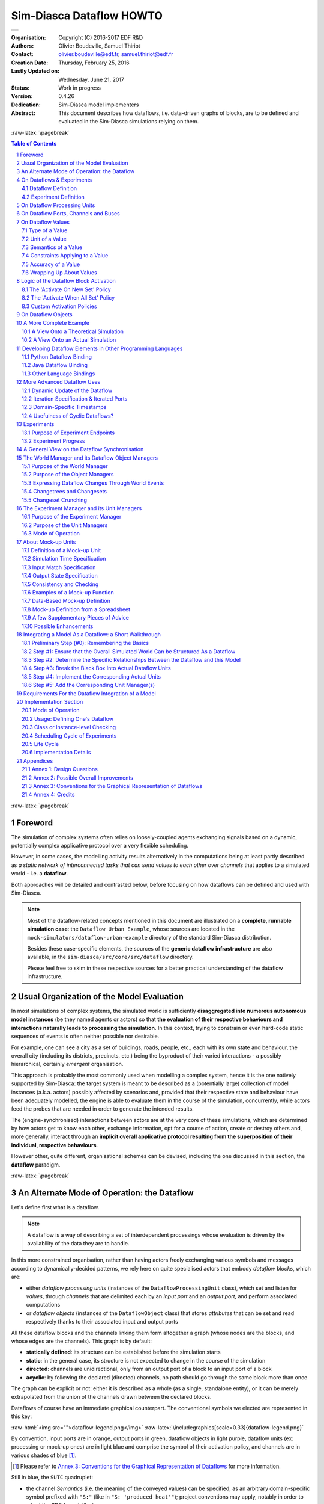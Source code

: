 =========================
Sim-Diasca Dataflow HOWTO
=========================


+---------------------------------------------------------------------------------+
| .. image:: sim-diasca.png                                                       |
|   :scale: 40                                                                    |
|   :align: center                                                                |
+---------------------------------------------------------------------------------+


.. role:: raw-html(raw)
   :format: html

.. role:: raw-latex(raw)
   :format: latex


:Organisation: Copyright (C) 2016-2017 EDF R&D
:Authors: Olivier Boudeville, Samuel Thiriot
:Contact: olivier.boudeville@edf.fr, samuel.thiriot@edf.fr
:Creation Date: Thursday, February 25, 2016
:Lastly Updated on: Wednesday, June 21, 2017


:Status: Work in progress
:Version: 0.4.26
:Dedication: Sim-Diasca model implementers
:Abstract:

	This document describes how dataflows, i.e. data-driven graphs of blocks, are to be defined and evaluated in the Sim-Diasca simulations relying on them.

.. meta::
   :keywords: Sim-Diasca, dataflow, how-to, block


:raw-latex:`\pagebreak`

.. contents:: Table of Contents
	:depth: 2

.. section-numbering::



:raw-latex:`\pagebreak`



Foreword
========

The simulation of complex systems often relies on loosely-coupled agents exchanging signals based on a dynamic, potentially complex applicative protocol over a very flexible scheduling.

However, in some cases, the modelling activity results alternatively in the computations being at least partly described as *a static network of interconnected tasks that can send values to each other over channels* that applies to a simulated world - i.e. a **dataflow**.

Both approaches will be detailed and contrasted below, before focusing on how dataflows can be defined and used with Sim-Diasca.

.. Note::
  Most of the dataflow-related concepts mentioned in this document are illustrated on a **complete, runnable simulation case**: the ``Dataflow Urban Example``, whose sources are located in the ``mock-simulators/dataflow-urban-example`` directory of the standard Sim-Diasca distribution.

  Besides these case-specific elements, the sources of the **generic dataflow infrastructure** are also available, in the ``sim-diasca/src/core/src/dataflow`` directory.

  Please feel free to skim in these respective sources for a better practical understanding of the dataflow infrastructure.



Usual Organization of the Model Evaluation
==========================================

In most simulations of complex systems, the simulated world is sufficiently **disaggregated into numerous autonomous model instances** (be they named agents or actors) so that **the evaluation of their respective behaviours and interactions naturally leads to processing the simulation**. In this context, trying to constrain or even hard-code static sequences of events is often neither possible nor desirable.

For example, one can see a city as a set of buildings, roads, people, etc., each with its own state and behaviour, the overall city (including its districts, precincts, etc.) being the byproduct of their varied interactions - a possibly hierarchical, certainly *emergent* organisation.

This approach is probably the most commonly used when modelling a complex system, hence it is the one natively supported by Sim-Diasca: the target system is meant to be described as a (potentially large) collection of model instances (a.k.a. actors) possibly affected by scenarios and, provided that their respective state and behaviour have been adequately modelled, the engine is able to evaluate them in the course of the simulation, concurrently, while actors feed the probes that are needed in order to generate the intended results.

The (engine-synchronised) interactions between actors are at the very core of these simulations, which are determined by how actors get to know each other, exchange information, opt for a course of action, create or destroy others and, more generally, interact through an **implicit overall applicative protocol resulting from the superposition of their individual, respective behaviours**.

However other, quite different, organisational schemes can be devised, including the one discussed in this section, the **dataflow** paradigm.



:raw-latex:`\pagebreak`


An Alternate Mode of Operation: the Dataflow
============================================

Let's define first what is a dataflow.

.. Note:: A dataflow is a way of describing a set of interdependent processings whose evaluation is driven by the availability of the data they are to handle.


In this more constrained organisation, rather than having actors freely exchanging various symbols and messages according to dynamically-decided patterns, we rely here on quite specialised actors that embody *dataflow blocks*, which are:

- either *dataflow processing units* (instances of the ``DataflowProcessingUnit`` class), which set and listen for *values*, through *channels* that are delimited each by an *input port* and an *output port*, and perform associated computations

- or *dataflow objects* (instances of the ``DataflowObject`` class) that stores *attributes* that can be set and read respectively thanks to their associated input and output ports


All these dataflow blocks and the channels linking them form altogether a graph (whose nodes are the blocks, and whose edges are the channels). This graph is by default:

- **statically defined**: its structure can be established before the simulation starts
- **static**: in the general case, its structure is not expected to change in the course of the simulation
- **directed**: channels are unidirectional, only from an output port of a block to an input port of a block
- **acyclic**: by following the declared (directed) channels, no path should go through the same block more than once

The graph can be explicit or not: either it is described as a whole (as a single, standalone entity), or it can be merely extrapolated from the union of the channels drawn between the declared blocks.



Dataflows of course have an immediate graphical counterpart. The conventional symbols we elected are represented in this key:

:raw-html:`<img src="">dataflow-legend.png</img>`
:raw-latex:`\includegraphics[scale=0.33]{dataflow-legend.png}`


By convention, input ports are in orange, output ports in green, dataflow objects in light purple, dataflow units (ex: processing or mock-up ones) are in light blue and comprise the symbol of their activation policy, and channels are in various shades of blue [#]_.

.. [#] Please refer to `Annex 3: Conventions for the Graphical Representation of Dataflows`_ for more information.


Still in blue, the ``SUTC`` quadruplet:

- the channel *Semantics* (i.e. the meaning of the conveyed values) can be specified, as an arbitrary domain-specific symbol prefixed with ``"S:"`` (like in ``"S: 'produced heat'"``); project conventions may apply, notably in order to adopt the RDF format, like in::

	S:'http://foobar.org/urban/1.1/energy/demand'

- the *Unit* of the value, prefixed with ``"U:"`` (ex: ``"U: kW.h"``, or ``"U: g/Gmol.s^-2"``); often the unit information implies a type (described in next point): for example the unit ``"U: W"`` implies the type ``"T: float"``; in this case the type information can be safely omitted
- the *Type* of the values conveyed by the channel, prefixed with ``"T:"`` (ex: ``"T: string"`` or ``"T: {integer,boolean}"``)
- the *Constraints* (if any) applying to the exchanged value, as a list of elementary constraints (ex: ``"C: [ {between,{2.0,8.0}} ]"`` means that a single constraint applies to the exchanged values, which is that they must be between 2 and 8)

These ``SUTC`` information shall preferably be specified close to the associated channel (if any) or output port.

Unit activation, semantics, units, types and constraints are discussed more in-depth later in this document.

Specifying the names of dataflow units and ports is mandatory.

As a processing unit is in charge of *performing* a specific task included in a more general computation graph (the dataflow), its name shall reflect that; one may consider that the name of such a unit is implicitly prefixed with a verb like ``compute_``. For example, a processing unit named ``fuel_intake`` could be understood as ``compute_fuel_intake`` (and we expect it to have at least one output port dealing with fuel intake).

Finally, as some dataflow units have for purpose to aggregate metrics across time and/or space, some scale indication may be given for documentation purposes, enclosed in an hexagon in pale yellow.

The dataflow objects are specifically discussed in a section of their own later in this document.

As a result, a dataflow, which shall be interpreted as **a graph of computations**, may look as this (meaningless) example:

:raw-html:`<img src="">dataflow-example.png</img>`
:raw-latex:`\includegraphics[scale=0.2]{dataflow-example.png}`


We can see that a dataflow does not need to be fully connected (the blocks may form disjoint subgraphs) and that ports (input and output ones alike) may not be connected either.

The global progress of the computations happens here from left to right.

A `more complete example`_ is given later in this document.

Now let's detail a bit all the elements involved.



:raw-latex:`\pagebreak`


.. _`dataflows`:


On Dataflows & Experiments
==========================


Dataflow Definition
-------------------

As mentioned, a dataflow is a *graph of computations whose evaluation is driven by the availability of the data they are to handle.*

In practice, it is a set of interlinked dataflow blocks, typically `dataflow processing units`_ and `dataflow objects`_.

Even though dataflows could remain only implicit data-structures (they would just correspond to an actual set of interlinked dataflow elements), we preferred introducing an actual **dataflow class**, in order to ease the interaction with such instances and provide a reference point.

So overall operations on a given dataflow (ex: creations, modifications, report inquiries) shall be operated only through its corresponding federating ``class_Dataflow`` instance.

Multiple dataflow instances may exist, and they are collectively managed by the overall `experiment manager`_, introduced later in this document.

.. comment not so true: In the context of a given dataflow, a given block instance is identified by its name. As a consequence, the name of each of the block instances belonging to a given dataflow shall be unique.



Experiment Definition
---------------------

An experiment corresponds to the overall evaluation task that is to be performed by a (here: dataflow-based) simulation, as it is described by the corresponding simulation case.

For that such an experiment aggregates any number of dataflows, which progress in parallel, typically through a series of steps [#]_.

During each step, each dataflow instance, based on any update of its input ports, is fully evaluated (i.e. until it reaches a fully stable state).

.. [#] In engine-related terms, an experiment step of the dataflow infrastructure corresponds to a simulation tick of the engine. During such a step, dataflows are evaluated over diascas, resulting on their elements exchanging values, until none of the output port is set anymore. Then the next step (tick) can be evaluated, etc.

More in-depth information can be found in the Experiments_ section.



.. _`dataflow processing units`:

On Dataflow Processing Units
============================

A (processing) unit is, with dataflow objects, the most common type of dataflow block.

A dataflow unit encapsulates a *kind of computation*. For example, if an energy demand has to be computed in a dataflow, an ``EnergyDemandUnit`` processing unit can be defined.

Such a unit is a *type*, in the sense that it is an abstract blueprint that shall be instantiated in order to rely on actual units to perform the expected computations. Therefore, in our example, a ``class_EnergyDemandUnit`` processing unit shall be defined (specified and implemented) so that we can obtain various unit instances out of it to populate our dataflow.

As discussed in the next section, each of the instances of a given dataflow unit defines input and output ports_.


.. _ports:

On Dataflow Ports, Channels and Buses
=====================================

A port is the only way by which a dataflow block (typically a unit) may interact (propagate a value) with other blocks.

Following rules apply:

- a port is either an **input** one (listening to the update of a value conveyed by the corresponding channel) or an **output** one (able to update its corresponding value and notify its registered input listeners); this is reflected by their type (either ``input_port`` or ``output_port``)
- each port is **named** (as a non-empty string [#]_, ex: ``"my foobar port"``) and no two input ports of a block can bear the same name, nor output ones can (however an input port and an output port of the same block *can* have the same name - they will be differentiated by their nature)
- a **port identifier** is defined from a pair made of an identifier of the block that defined it and from the name of that port [#]_ (ex: it could be ``("My Unit","Port 24")``, or based on more technical identifiers)
- a port (input or output) may either hold a value (arbitrary data can be set; the port is then considered as ready, i.e. as ``set``), or not - in which case it holds the ``unset`` symbol (the port is then itself considered as ``unset``)
- an **output** port can be considered as being always unset: as soon as a new value is available, it notifies all its connected input ports and then reverts back to the unset status; therefore the set/unset status can be abstracted out for output ports, which just get punctually activated
- conversely, this status matters for **input** ports: a block starts with all its input ports to ``unset``, and, each time an input port is notified by an output port, this input port switches to ``set``; how a block is to react depending on none, one, some or all of its input ports being set is discussed below
- an output port will send data (to the input ports it is linked to) if and only if it is set: exactly one sending will be performed per setting (regardless of the value that is set); as a result, setting explicitly a port to a value that happens to be the same as the one that it was already holding will nevertheless trigger a sending (therefore "not setting a value" vs "setting the current value again" are operations that differ semantically)

- ports can convey arbitrary data (i.e. any Erlang term), yet any given port has a **type**, which defines what are the licit the values that it can hold (ex: "this port can be set to any pair of non-negative floats") [#]_
- **a block can declare any number of output ports** (possibly none, in which case it is an *exit block*, a sink)
- **a block can declare any number of input ports** (possibly none, in which case it is an *entry block*, a source)
- **a channel links exactly one output port to one input port**, and these two ports shall have the same types, units and semantics (which are the ones of the channel)
- **any number of channels may originate from an output port** (possibly none); when an output port is being set (i.e. when it performs a punctual transition from ``unset`` to ``set``), then all the input ports listening to it are notified of that [#]_
- **an input port may be the target of up to one channel**; if no channel feeds a port, then it remains in the ``unset`` state
- a port records the timestamp (in simulation time) of the last notification (possibly ``none``) it either sent (for output ports) or received (for input ones)
- a **bus** corresponds to a set of channels ; it shall be seen, at least currently, only as a graphical convention introduced in order to avoid that too many parallel channels are drawn, which would obfuscate the representation of a dataflow (note that no bus per se is considered when evaluating the dataflow; the runtime is only aware of ports being connected to others, so buses - and even channels - are abstracted out)

.. [#] The only restriction is that the ``"_iterated_"`` substring cannot exist in a user-defined port name (so for example ``"foo_iterated_bar_42"`` will be rejected by the dataflow infrastructure).

.. [#] A port identifier is typed as ``-type port_id() :: {dataflow_object_pid(),port_name()}.`` where ``dataflow_object_pid()`` is a PID (the one of the block) and ``port_name()`` is a binary string.

.. [#] The dataflow system may or may not check that typing information.

.. [#] Indeed the ``onInputPortSet/3`` actor oneway of their respective block is executed, specifying the port identifier of the triggered input port and the corresponding timestamped value (specifying the tick and diasca of the notification). Generally this information is not of interest for the block implementer, as defining for example a unit activation policy allows to handle automatically input ports being triggered.

Even if conceptually it is sufficient that only the output port knows the input ports it may notify (and not the other way round), technically the input ports also know the (single, if any) output port that may notify them, for example for a simpler support of unsubscribing schemes.



:raw-latex:`\pagebreak`


On Dataflow Values
==================

We saw that a value designates **a piece of data carried by a channel**, from an output port to any number of input ports.

Various information are associated to the output ports and to the values they carry (they are metadata), notably the ``SUTC`` quadruplet (for *Semantics-Units-Type-Constraints*), which the next sections detail in turn, yet in a different order for the sake of clarity - roughly from the most concrete to the highest-level.



Type of a Value
---------------


Type Basics
...........

A channel is **typed**, in the sense that all the values that it conveys shall be of the same type (in terms of programming language; ex: a floating-point value), which is the one specified for the channel. The ``T`` in ``SUTC`` stands for this *type* information.

The *name* of a type must be a series of alphanumerical characters, in lowercase, starting with an alphabetical one, and possibly containing underscore (``_``) characters; example of a type name: ``integer`` or ``this_is_my_type_name_221``.

The complete type specification in a dataflow (typically used to describe a port) shall be prefixed with ``"T:"`` (for example ``"T: integer"`` would mean that the corresponding port handles values of type ``integer``).

In the absence of *unit* information (see next section), the *type* information is mandatory and must be specified by both port endpoints. It may or may not be checked, at build and/or run time.

.. comment  symbols not starting by a lowercase letter or containing spaces must be enclosed in single quotes (ex: ``'MySymbol'`` or ``'my symbol'``)


A set of *built-in* and *derived* types is provided, and many port specifications rely directly on them in order to define simple, scalar, atomic values (often floating-point ones) - as opposed to compound ones. Specifications may also define and use any additional type that they may need.

Moreover, if deemed useful, more complex data structures may be specified, based on *polymorphic* types like tuples (denoted as ``{}``), on lists (denoted as ``[]``) or even, in the future, on associative tables.

All these constructs enable the specification of all the typing information needed by the user in order to describe, in computing terms, the values exchanged over the dataflow.


Let's discuss the basic typing primitives first, i.e. the built-in types.


Built-in Types
..............

Following **built-in types** are available (they map to Erlang native types; some related technical details put between parentheses or in footnotes may be safely ignored by the reader):


========================= =============================================== ====================
Name of the built-in type Description                                     Example value
========================= =============================================== ====================
``integer``               Any (unbounded; positive or negative) integer   ``-112``
						  value.
``float``                 Any floating-point value (in double precision). ``3.14159``
``number``                Any number (either an integer or a float) [#]_. ``1.1``
``string``                Any series of characters delimited by double    ``"Hello world!"``
						  quotes [#]_.
``boolean``               Either ``'true'`` or ``'false'``.               ``'true'``
``count``                 A non-negative integer, to mention a number of   ``17``
						  elements (possibly zero).
``percent``               A floating-point percentage (alias of           ``-1.4``
						  ``float``), the value ``1.0`` corresponding to
						  100%.
``json_content``          An opaque, stringified
						  `JSON <https://en.wikipedia.org/wiki/JSON>`_    (undisclosed, as
						  representation of a value.                      meant to be opaque)
``any``                   Wildcard type, corresponding to any type (no    ``"I am a value."``
						  information given, hence no type checking can
						  be performed in this case).
========================= =============================================== ====================

.. [#] Note that some types overlap, notably some of them are special cases of others, like integers and numbers. So, for a given value, multiple type specifications apply (ex: ``any`` will always match).

.. [#] Mapped as an Erlang binary string, displayed as a basic string.


.. Note:: Indiscriminate use of the ``any`` type is strictly prohibited;
		  typically it should *never* be used operationally (ex: when defining
		  actual ports), as it would then be a way of bypassing the type system.

		  For advanced users: the main use of ``any`` lies in the very specific context of "polymorphic units", i.e. units that may be able to process values of all kinds of types.




Derived Types
.............

These types are not built-in, they are to be specifically derived (possibly by the user directly) from other types (which themselves may be built-in or derived).


Type Definition
_______________

Often, a new type definition has to be used in several occurrences (ex: when having different ports that happen to rely on the same type). Rather than repeating the same type definition each time, we recommend that, as soon as a type definition is used more than once for the same purpose, a (derived) type is defined from it and named one time for all - and then referred to as often as needed.

Indeed, being (new) types, derived types have their own name (ex:  ``my_own_type``), knowing that the names of all built-in types are reserved.

So, in order to define a derived type named ``my_own_type`` according to any kind of definition (designated here by ``A_TYPE_DEFINITION``), the following syntax shall be used::

  my_own_type :: A_TYPE_DEFINITION

For example, if various ports had to handle a number of vehicles, then it may be advisable to introduce a specific type for this purpose, which could be named ``vehicle_count``.

In this case, this derived type would happen to be simply a synonym of the ``integer`` built-in type (the ``vehicle_count`` type would then be here an *alias* a the ``integer`` built-in one)::

  vehicle_count :: integer

Then, this new type being defined, ports may use it and specify that they handle channel values of that type, thanks to ``T: vehicle_count``.



Type Constructs
_______________


Aliases are of course useful, yet one may have to specify types that are more complex than exact synonyms of the built-in types.

For that, the user can rely on following type constructs, which allow introducing new types, or combinations thereof:

- *union types*, i.e. types that regroup other types and whose values can be of either one of these types

  - in the specification of such an union type, the listed types are separated by the pipe (``|``) character, representing the OR operator
  - for example, the union of types T1, T2 and T3 is: ``T1|T2|T3``; the aforementioned ``number`` built-in type can be defined as: ``integer|float``

- *symbol types*, each of which being a simple label (a non-empty series of characters delimited by single quotes), like ``'my_symbol'`` or ``'Red Alert'``; a symbol is both a type and a value, in the sense that defining a symbol is defining a type which happens to have a single value (itself) [#]_; moreover type names are themselves symbols (without their single quotes); so defining ``my_type`` as, for example, ``integer``, corresponds to the definition of an alias type, a synonym of integer which can be used in other type definitions (such as in ``[my_type]``)

- *enumerated types* (a.k.a. enumerations) is a user-defined union of *symbols*, simply obtained from the two previous constructs; for example a ``burner_status`` enumeration type might be defined as::

  'burner_enabled'|'burner_disabled'|'burner_on_operation'

and a value of that type (a symbol) may be, for example: ``'burner_disabled'``

One can see that the ``boolean`` type is actually nothing but a ``'true'|'false'`` enumeration.

Defining a single-type enumeration corresponds to defining a symbol type.



.. [#] Symbols are mapped to Erlang atoms.



Polymorphic Types
.................

Finally, in addition to all the atomic types (built-in or derived) presented above, following built-in **polymorphic types** (types that depend on others) are supported as well:

- *list* of type ``T``, noted as ``list(T)`` or ``[T]``: any kind of (proper, homogeneous) list (empty or not), represented between square brackets, to account for a variable-size sequential container containing values of type ``T``

  - ex: ``list(integer)`` and ``[integer]`` denote the same type, a list containing any number of integers; values of that type can thus be: ``[4,-17]``, ``[]``, etc.
  - ``list()`` refers to any kind of list (alias of ``list(any)``)

- *tuple* containing elements of types T1, T2, T3, etc., noted as ``{T1,T2,T3,...}``: any kind of tuple (fixed-size container, homogeneous or not), delimited by curly braces

  - ex: a value of the  ``{burner_status,float,[bool]}`` type might be ``{'burner_on_operation',14.7,['false','false']}``
  - ``tuple(T)`` refers to tuples whose elements are all of type ``T``, and whose number is not specified (ex: ``{2,46,5}`` is of type ``tuple(integer)``), while ``tuple()`` refers to any kind of tuple

- in later versions: *associative tables*, whose keys are of type ``Tk`` and values are of type ``Tv``, noted as ``table(Tk,Tv)``

Note that *recursive* types (ex: a type ``tree`` being defined as ``{tree,tree,node_content}``), are, at least currently, not allowed (they can be expressed yet no specific support for them is provided).



Implementation-wise
...................

The dataflow infrastructure includes a ``TypeServer``, which tracks statically (i.e. on a per-class level) or dynamically (for any dynamically-created port) the type declarations and uses, to provide a first, very basic support for typing enforcement.




:raw-latex:`\pagebreak`


Unit of a Value
---------------

A value of a given type (typically a float) can actually correspond to quantities as different as meters and kilowatts per hour.

Therefore **units shall preferably be specified alongside with values**, and a language to express these units must be retained. The ``U`` in ``SUTC`` stands for this *unit* information.

One should refer to the documentation of the ``Common`` layer [#]_ for a description of how units can be specified, compared, checked and used.

.. [#] Please refer to the *Description of the Management of Units* section, in the technical manual of the Common layer (in ``Ceylan-Common-Layer-technical-manual-english.pdf``).

In a dataflow, the unit of the values that will be held by a port shall preferably be specified when declaring that port. This is done thanks to a string, prefixed with ``"U:"`` (ex: ``"U: kW.h"``, ``"U: g/Gmol.s^-2"`` or ``"U: {mm,mm,mm}"`` for a 3D vector in millimeters).

Specifying the unit of a scalar value implies declaring its type as ``float``.

If, for a value, no unit is given, then its type, as discussed in `Type of a Value`_, shall be specified.



Semantics of a Value
--------------------

Specifying the type and unit of a value is certainly useful, yet it would generally be insufficient to convey its *meaning*, i.e. to express how that value shall be interpreted.

For example, knowing that a port accepts floating-point values in kilojoules does not tell whether this value corresponds to an energy demand, an actual consumption or a production.

Therefore this domain-specific information shall be specified separately. It is to be done thanks to the specification of a symbol (similar to a string, corresponding to an Erlang atom), prefixed with ``"S:"``, standing for **semantics** (which is the ``S`` in ``SUTC``). For example: ``"S: 'security credentials'"`` or ``"S: 'energy_demand'"``.

We recommend that semantics are specified according to a well-defined, standard format: `RDF <https://en.wikipedia.org/wiki/Resource_Description_Framework>`_ (standing for *Resource Description Framework*).

RDF statements (potentially expressed as RDF triples) about subjects (ex: a block or a port) clarify the intents (made them explicit and expressed in an uniform way) and may allow the use of tools able to perform queries and inference. This may enable, in the future, the automatic checking and even generation of proper dataflows.

Typically a port semantics is then a *subject* in RDF parlance, like in::

	S:'http://foobar.org/urban/1.1/energy/demand'

where:

- the normalising organisation is designated by its domain name ``foobar.org``
- it published a ``urban`` ontology, whose version in use here is ``1.1``
- it addresses potentially multiple fields of interest, including the one of ``energy``
- one sub-topic of which is the ``demand`` (of energy)


As a result, the full chain (the output port, the channels, the value itself and the related input ports) can perform a basic check of the semantic consistency for each  exchange over the dataflow, and have an extra chance of detecting and rejecting any erroneous port connection (even if in technical terms, i.e. in terms of typing and unit, it may look perfectly legit).

Currently a minimum lexicographic distance (the `Levenshtein <https://en.wikipedia.org/wiki/Levenshtein_distance>`_ one) is enforced (by the ``SemanticServer`` of the dataflow infrastructure) between any two semantic elements, so that any spelling mistake can be more easily detected.

Generally the channel is shown as bearing the semantics, implying that this formalised meaning is shared by the corresponding output port, the associated input ports and by the values that they exchange.



Constraints Applying to a Value
-------------------------------

The ``C`` in ``SUTC`` stands for this *constraints* information.

They allow to specify a set of rules by which the value must abide.

.. Note::

 Unlike most of the other meta-data (ex: semantics or type), constraints are not considered as being intrinsic to a value; they are generally seen as a property (on values) that is enforced at the port level.

The following constraints can be mixed and matched:

- ``{greater_than,G}`` means that the (scalar) value must be greater than, or equal to, the number ``G``
- ``{lower_than,L}`` means that the (scalar) value must be lower than, or equal to, the number ``L``
- ``{between,A,B}`` means that the (scalar) value must be greater than, or equal to, the number ``A`` and lower than, or equal to, the number ``B``
- ``{in,L}`` means that the value must be an element of the list ``L``
- ``positive`` means that the (scalar) value must be positive (possibly null)
- ``strictly_positive`` means that the (scalar) value must be strictly positive (null not allowed)
- ``negative`` means that the (scalar) value must be negative (possibly null)
- ``strictly_negative`` means that the (scalar) value must be strictly negative (null not allowed)
- ``non_null`` means that the (scalar) value must not be null (strictly positive or negative, zero not allowed)

For example, constraints applying to a value could be::

  C: [ {between,2020,2040}, {in,[1989,2021,2030,2988]} ]


.. Note:: As mentioned, for all numerical comparisons (ex: ``greater_than``), the value of interest is expected to be a (scalar) number.

		  Otherwise (ex: the value is a triplet, or the value is not a number), the associated constraint is considered as *not* satisfied.


All constraints have to apply (as if they were associated by ``AND`` operators). The previous example would thus allow only two possible values, ``2021`` and ``2030``.

Various additional kinds of constraints may be supported, based on encountered needs.

Constraints are currently parametrised by *constants* (ex: ``{greather_than,10.0}``); maybe in the future they could also accept *references* onto other local ports (ex: to compare their values or base some constraints on operations, like ``sum``, performed on their values).



Accuracy of a Value
-------------------

This may be the next value-level metadata to be handled by the dataflow infrastructure.

Depending on various factors like data quality and numerical errors (ex: floating-point rounding), the computed values might show a good precision and many digits, yet a poor `accuracy <https://en.wikipedia.org/wiki/Accuracy_and_precision>`_.

The first step to prevent it is to measure how accurate a computation is. This can be evaluated thanks to `relative error and ulps <https://docs.oracle.com/cd/E19957-01/806-3568/ncg_goldberg.html#689>`_ (for *units in the last place*).

So an accuracy may be associated to each value exchanged over the dataflow, and it may then be updated by each processing unit relying on it.

By default accuracy is best measured in terms of relative error, as, if ulps are the most natural way to measure rounding error, they are less suitable to analyse the error caused by various formulas.

Anyway, often only the order of magnitude of rounding errors is of interest, and ulps and relative errors may be used interchangeably since their magnitude differ by at most a constant factor, the radix, typically equal to 2 (binary representation), or less frequently 10 (decimal one).

Another measure could be the "precision", once defined as the number of bits used to represent the significand of a floating-point number. Libraries like `MPFR <http://www.mpfr.org/>`_ can be given a target, arbitrary precision and may enforce it (hence we would expect the accuracy of the corresponding values to be constant across the corresponding ports).

Each project is free to retain its own conventions regarding how the accuracy is quantified (usually as a floating-point number). The dataflow infrastructure provides the mechanisms to keep track of it, and, in processing units, update it. An accuracy specification is to be prefixed with ``"A:"``, like in ``"A: 8"``.

Should no accuracy be used for a given value, it should be replaced by the ``'unknown_accuracy'`` atom (which is the default).

The accuracy could be also translated as a confidence interval, i.e. an interval that covers an unknown parameter with probability ``P=1-alpha``, where ``P`` is the confidence level, and ``alpha`` should be as close as possibly to 0 (typical values of ``P``: 0.95, 0.99 or 0.999) thanks to a sufficiently large number of samples.

As no general consensus exists about accuracy, it has not been included among the usual metadata associated to values. In the future this could added, accuracy becoming the ``A`` of ``SUTCA``.



Wrapping Up About Values
------------------------

So an output port may send a notification to a set of input ports, with the following information being associated:

- a semantics, like in ``S: 'energy_demand'``
- a unit, like in ``U: kW.h``
- a type, like in ``T: float``
- constraints, like in ``C: [{lower_than,100}]``
- an accuracy, like in ``A: 11.0``, to be understood here as the number of bits for the precision of the significand
- a value, like in ``6.7121``
- a timestamp, like in ``{117,3}``, i.e. tick offset #117, diasca 3
- the port identifier of the sender


The semantics, the unit, the type carried by endpoints and the sender port identifier are exchanged and checked at the channel creation, i.e. when the input port is linked to its output one.

The unit of the value, its associated constraints, its accuracy, its actual value and its timestamp are checked and sent to the input port each time it is triggered by its output port.



:raw-latex:`\pagebreak`


Logic of the Dataflow Block Activation
======================================

We saw that a key element of a dataflow lies in its blocks, notably in its processing units.

.. Note:: Blocks are either dataflow objects or dataflow units. We will discuss here mainly of the latter (i.e., of units), as the activation of a dataflow object offers no flexibility: it will be activated iff at least one of its input ports has been assigned, leading to its corresponding attribute(s) being set, and to the associated outport(s) being in turn assigned.


For a given dataflow block, it must be decided:

- at which logical step the block is to be activated, i.e. *when* the activation of a block shall be examined
- on which additional condition(s) it shall be activated, i.e. *how* in practice the block update shall be determined as having to be triggered
- what results from such an activation, i.e. *what* are the operations this block should then perform


Such an activation translates to the execution of the ``activate/1`` method of that block (at this point, it is most probably a processing unit). The role of this method is to be **the place where the unit defines its actual processing**; for that, the unit most probably overrode the corresponding default do-nothing implementation.

During this processing, as for any actor oneway, the unit is free to perform **computations**, to send **actor messages** and to operate **state changes**. This includes notably reverting any of its input ports to the ``unset`` state, and activating any of its output ports.

Now that it has been determined *what* an activation entails (pretty much anything within the degrees of freedom of an actor), the conditions ruling *when* an activation shall occur are to be specified. Various policies are available for that.

For a given **activation policy**, these conditions should only depend on the readiness of the input ports of that unit, and of its state.

Even if a given processing unit might define its own activation rules, the set of built-in activation policies described below should be sufficient for most uses.

In all cases, under the hood the unit will be notified thanks to an actor message that one of its input ports has been triggered, knowing that during a diasca any number of such messages may be received (indeed a unit may have multiple input ports; moreover, even if it may not be usual practice, an upstream block might have triggered one of its output ports more than once) and then reordered before being processed on the next diasca.


The 'Activate On New Set' Policy
--------------------------------

The first built-in activation policy consists in updating the unit when **at least one of its input ports** went from ``unset`` to ``set``.

This policy, named ``activate_on_new_set``, will activate the unit at most *once per diasca*, at the one immediately following the diasca at which these input ports were triggered, no matter of how many input ports were triggered on the previous diasca nor on how many times they were each triggered.

An (unordered) list of input port triggers, together with the corresponding values then set, will be available to the ``activate/1`` method when it will be automatically executed.

Either a bulk update may follow (the unit taking them into account as a whole), or it may perform a fold on that list to react in turn to each trigger (to emulate the case where they would be received and processed one after the other [#]_).

.. [#] Note that, as all actor messages, the triggers have been reordered by the engine according to the simulation mode.

It is up to the unit to reset the input ports (i.e. to set each of them back to the ``unset`` state) when deemed appropriate.

:raw-html:`<img src="">activate-on-new-set-policy.png</img>`
:raw-latex:`\includegraphics[scale=0.33]{activate-on-new-set-policy.png}`

This *Activate On New Set* policy (sometimes shortened as the "On New" policy) is graphically symbolized as an arrow, to denote that any update of an input port directly triggers the associated unit computation.




The 'Activate When All Set' Policy
----------------------------------

The second built-in activation policy, named ``activate_when_all_set``, is to update the unit if and only if **all of its input ports have been set**: each time an input port is triggered, this policy automatically determines if it was the last one still unset and, if yes, it executes the ``activate/1`` method.

This policy will also take care, once that method has been executed, to automatically set back all input ports to their ``unset`` state.

:raw-html:`<img src="">activate-when-all-set-policy.png</img>`
:raw-latex:`\includegraphics[scale=0.33]{activate-when-all-set-policy.png}`

This *Activate When All Set* policy (sometimes shortened as the "When All" policy) is graphically symbolized as a star resembling to a lock, to denote that no associated unit computation will take place until all input ports have been enabled (i.e. are set).




Custom Activation Policies
--------------------------

Some units may require, under rare circumstances, a custom policy, i.e. **a policy of their own** that does not match any of the built-in ones.

For example source units, i.e. units not having any input port, can be defined, but of course then none of the policies above can apply (as they can never be triggered). Nevertheless such source units are typically needed in order to bootstrap the processing of a dataflow.

To solve this, rather than forcing the definition of at least one "dummy" input port per unit, **all units can also be explicitly triggered**: they can rely on their ``activateExplicitly/2`` actor oneway for that, in charge of calling their ``activate/1`` oneway as other policies do.

This policy may for example also be used to account for units having fixed, active temporalities. A daily-activated unit may schedule itself every 24 hours (declaring such a regular spontaneous scheduling, during which it may activate its output ports), while another unit may be ruled per-hour.

So dataflows can federate mixed temporalities, knowing that the use of this policy of explicit activation is fully optional (as by default a dataflow is fully passive and is only driven by changes in its input ports) and shall be regarded only as a last resort, should the built-in policies be insufficient.

:raw-html:`<img src="">custom-activation-policy.png</img>`
:raw-latex:`\includegraphics[scale=0.33]{custom-activation-policy.png}`

This *Custom* policy is graphically symbolized as a sheet of paper, to denote that the unit activation is driven by a freely chosen user-specified logic.



:raw-latex:`\pagebreak`

.. _`dataflow objects`:

On Dataflow Objects
==================

We asserted previously that the most common form of dataflow block is the processing unit; the other major form is the *dataflow object*, discussed here.

Indeed, if dataflow units allow to describe the computations that shall be performed, generally they have to rely on the structure of the simulated world in order to feed their computations with relevant data.

Holding these information, and possibly making them change over time, is the purpose of the **dataflow objects**. They are plain, standard (Sim-Diasca) actors, except that they may define *dataflow attributes*, i.e. their own state attributes that can be involved in dataflows.

To a dataflow attribute is indeed generally associated a pair of ports, an input one and an output one. These ports allow to bridge the gap between two worlds:

- the one of the **multi-agent, dynamic, loosely coupled actors**, serving the purpose of *describing* a disaggregated target system and its evolution
- the one of the (mostly statically connected) **dataflow units**, in charge of performing *computations* over a target system


A dataflow object is represented with the light-blue background that is common to all dataflow blocks, while each of its attributes is associated to an input and/or an output port (typically both), like in:

:raw-html:`<img src="">dataflow-objects-example.png</img>`
:raw-latex:`\includegraphics[scale=0.5]{dataflow-objects-example.png}`

In this example, all attributes are standard, "bidirectional" attributes (they can be read and/or written by other dataflow blocks), except the maintenance cost, which is a "terminal" attribute (in the sense that it can be set, yet cannot be read by other blocks of the dataflow).




:raw-latex:`\pagebreak`

.. _`more complete example`:

A More Complete Example
=======================

Here we took the case of an hypothetical modelling of a city, in which the target system happens to be disaggregated into districts, buildings, etc.


A View Onto a Theoretical Simulation
------------------------------------

Here we propose to enforce an additional, stricter convention, which is that no two computation processing units shall interact **directly** (i.e. with an output port of one being linked to an input port of the other); their exchanges shall be **mediated** by at least one dataflow object instead. As a consequence a unit interacts solely with the target system.

Respecting such a convention allows to **uncouple the processing units** more completely: one can be used autonomously, even if the other is not used (or does not even exist).

As a result, this example simulation consists on the **intersection of two mostly independent planes**, the one of the target system (in light purple, based on dataflow objects) and the one of the computations applied on it (in light blue, based on computation units).

This intersection is implemented thanks to *dataflow objects* and the related channels (in blue), since they are making the bridge between the two planes.


:raw-html:`<img src="dataflow-city-example.png"></img>`
:raw-latex:`\includegraphics[scale=0.2]{dataflow-city-example.png}`

One can also notice:

- two **dataflow probes** (on the right), should specific results have to be extracted from the dataflow (read here from the output ports of some blocks)
- external **state importer and exporter**, supposing here that this simulation is integrated into a wider computation chain (respectively in charge of providing an input state of the world at each time step, and, once evaluated and updated by the dataflow, of reading back this state and possibly transferring it to other, third-party, computational components; they are specialised versions of `experiment entry and exit points`_).

We can see that we have still here a rather high-level, abstract view of the dataflow: types are mentioned (ex: ``Building``) instead of instances (ex: ``building_11``, ``building_12``, etc.), and managers (discussed later in this document) are omitted.



A View Onto an Actual Simulation
--------------------------------

The following instance-level diagram describes the simulation case whose sources are available in the ``mock-simulators/dataflow-urban-example`` directory:

:raw-html:`<img src="urban-example-dataflow.png">`
:raw-latex:`\includegraphics[scale=0.14]{urban-example-dataflow.png}`

This case demonstrates the following elements:

- two specific entry and exit experiment points
- two types of processing units, one of which relies on an (input) port iteration
- four unit instances
- two unit activation policies

To run that example::

 $ cd mock-simulators/dataflow-urban-example/src
 $ make batch

Alternatively, to run a display-enabled version thereof, one may run ``make run`` instead.



:raw-latex:`\pagebreak`

Developing Dataflow Elements in Other Programming Languages
===========================================================

The dataflow infrastructure, like the rest of Sim-Diasca, uses a single implementation language, `Erlang <http://erlang.org>`_, which may be readily used in order to implement, notably, dataflow processing units.

However it may be useful to introduce, in one's simulation, dataflow blocks (ex: a set of processing units corresponding to at least one model) that are implemented in other programming languages, especially if they are for the most part already developed and complex: integrating them in a dataflow might involve less efforts than redeveloping them.

To ease these integrations, **language bindings** have been defined, currently for the ``Python`` and the ``Java`` languages - still to be used from GNU/Linux. These bindings provide **APIs in order to develop dataflow constructs** in these languages and have them take part to the simulations.

Note that a language binding often induces the use of a specific version of the associated programming language (ex: the Python binding may target a specific version of Python). We tend to prefer the latest stable versions for these languages (as they are generally more stable and provide more features), however in some cases some helper libraries that might be proposed for inclusion by models (for their internal use) may not be updated yet.

In that case, should these extra dependencies be acknowledged, a language downgrade *may* be feasible, until these libraries are made compliant again with the current language version.

One should refer to the *Sim-Diasca Coupling HOWTO* for further information regarding how third-party code can be introduced in a Sim-Diasca simulation, whether or not it is done in a dataflow context.


:raw-latex:`\pagebreak`

Python Dataflow Binding
-----------------------


General Information
...................

This binding allows to use the `Python <https://www.python.org/>`_ programming language, typically to write dataflow processing units.

The Python version ``3.6.0`` (released on December 23rd, 2016) or more recent is to be used. We recommend to stick to the latest stable one (available `here <https://www.python.org/downloads/>`_). Let's designate by ``A.B.C`` the actual version of Python that is used (ex: ``A.B.C=3.6.0``).

A Python `virtual environment <http://docs.python-guide.org/en/latest/dev/virtualenvs/>`_, named ``sim-diasca-dataflow-env``, is provided to ease developments.



Binding Archive
...............

All necessary binding elements (notably the virtual environment and the sources) are provided in a separate archive (which includes notably a full Python install), which bears the same version number as the one of the associated Sim-Diasca install [#]_.

.. [#] The sources of this binding in the Sim-Diasca repository can be found in ``sim-diasca/src/core/src/dataflow/bindings/python/src`` (from now it is called "the binding repository").


This binding archive has to be extracted first:

.. code::

 $ tar xvjf Sim-Diasca-x.y.z-dataflow-python-binding.tar.bz2
 $ cd Sim-Diasca-x.y.z-dataflow-python-binding



Python Virtual Environment
..........................


It should be ensured first that ``pip`` (actually ``pipA.B``, like in ``pip3.6``) and ``virtualenv`` are installed.

For example, in Arch Linux (as root), supposing that a direct Internet connection available::

  $ pacman -Sy python-pip
  $ pip install virtualenv

.. comment $ edf-proxy-agent-cli && set-proxy

We will make here direct use of the virtual environment that will be obtained next; one may alternatively use `virtualenvwrapper <http://virtualenvwrapper.readthedocs.io/en/latest/index.html>`_ for easier operations.



Recommended: Getting this Virtual Environment Directly from the Binding Archive
_______________________________________________________________________________


The virtual environment corresponding to this binding is located at the root of the archive, in the ``sim-diasca-dataflow-env`` tree.

It can be used as it is, without further effort.



Alternate Mode of Operation: Recreating this Virtual Environment
________________________________________________________________

If using directly the binding archive is the recommended approach, in some cases one may nevertheless want to recreate the virtual environment by oneself.

Then, as a normal user, an empty environment shall be created, activated and populated with the right packages::

 $ virtualenv sim-diasca-dataflow-env --python=pythonA.B
 $ source sim-diasca-dataflow-env/bin/activate
 $ pip install -r sim-diasca-dataflow-env-requirements.txt


.. Note::
  Care must be taken so that the same ``A.B`` Python version as the one in the archive is specified here.

  We hereby supposed that the ``Bash`` shell is used. If ``csh`` or ``fish`` is used instead, use the ``activate.csh`` or ``activate.fish`` counterpart scripts.



Using this Virtual Environment
______________________________


To begin using it, if not already done, one should activate it first::

 $ source sim-diasca-dataflow-env/bin/activate

Then all shell commands will use a prompt starting with ``"(sim-diasca-dataflow-env)"`` to avoid that the user forgets that this environment is enabled.

Packages provided in this environment shall be managed thanks to `pip <https://pypi.python.org/pypi/pip>`_.

The list of the packages used by default by the binding is maintained in the ``sim-diasca-dataflow-env-requirements.txt`` file (available at the root of both the binding archive and repository) [#]_.

.. [#] It is obtained thanks to: ``pip freeze > sim-diasca-dataflow-env-requirements.txt``.


From now on, any additional package that one installs (using ``pip``) will be placed in this ``sim-diasca-dataflow-env`` directory, in isolation from the global Python installation.

The list of the packages currently used (in the context of this virtual environment) can be obtained thanks to::

 $ pip list


Once finished with it, the virtual environment can be deactivated with ``deactivate`` (now directly available from the ``PATH``)::

 $ deactivate



Sources of the Binding
......................

The binding itself, relying for its execution on the aforementioned virtual environment, is a regular (as opposed to a `namespace <https://docs.python.org/3/reference/import.html#namespace-packages>`_ one) `Python package <https://docs.python.org/3/tutorial/modules.html#packages>`_ named ``sim_diasca_dataflow_binding``, located under the same name at the root of the binding archive [#]_.

.. [#] As mentioned before, its sources in our repository are located in the ``sim-diasca/src/core/src/dataflow/bindings/python/src`` directory.



:raw-latex:`\pagebreak`


Use of the Binding
..................

Let's take the example of a user-defined processing unit, let's say in ``my_example_unit.py``, that may be graphically described as:

:raw-html:`<img src="python-unit-example.png">`
:raw-latex:`\includegraphics[scale=0.4]{python-unit-example.png}`


Its corresponding Python-based full implementation may be:


.. code-block:: python

  from sim_diasca_dataflow_binding.common import trace
  from sim_diasca_dataflow_binding.common import error
  from sim_diasca_dataflow_binding.dataflow import unit

  class MyExampleUnit(unit.ProcessingUnit):
	"""A unit computing heat and fees; 2 input ports, 1 output one."""

	def __init__(self,name:UnitName,relative_fee:float):

	  # A static, constant fee applied to some costs:
	  self.fixed_fee = 115.0

	  # An instance-specific proportional fee:
	  self.relative_fee = relative_fee

	  my_input_specs = [
		InputPortSpec('heat_produced','http://foo.org/heat','kW.h','float'),
		InputPortSpec('unitary_cost','http://foo.org/cost','$','integer') ]

	  my_output_specs = [ OutputPortSpec('integrated_cost',
		'http://foo.org/cost','$','float') ]

	  unit.ProcessingUnit.__init__(self,name,my_input_specs,
		my_output_specs,ActivationPolicy.on_new_set)

	def activate(self) -> None:
	  """Automatically called by the dataflow, as requested by
		 the selected activation policy."""

	  input_cost_port='unitary_cost'
	  # 'Activate On New Set' policy, hence may be unset:
	  if self.is_set(input_cost_port):
		self.debug("Computing fees.")
		cost = self.get_input_port_value(input_cost_port)
		new_cost = self.apply_fees(cost)
		self.set_output_port_value('integrated_cost',
			new_cost)

	# The domain-specific logic is best placed outside of the
	# dataflow logic:
	def apply_fees(self,cost:float) -> float:
	  """Applies all fees to specified cost."""

	  return self.fee + cost * self.relative_fee



For reference, in ``sim_diasca_dataflow_binding/dataflow/unit.py``, we may have the following definitions (used in our example unit above):

.. code-block:: python

  from enum import Enum

  # Type aliases (mostly for documentation purposes):

  Semantics = str
  Unit = str
  Type = str
  Constraint = str

  BlockName = str

  PortName = str
  InputPortName = PortName
  OutputPortName = PortName

  PortValue = Any

  # Taken from https://docs.python.org/3/library/enum.html#functional-api:
  class AutoNumberedEnum(Enum):
	 def __new__(cls):
		 value = len(cls.__members__) + 1
		 obj = object.__new__(cls)
		 obj._value_ = value
		 return obj


  class ActivationPolicy(AutoNumberedEnum):
	 on_new_set = ()
	 when_all_set = ()
	 custom = ()

  class InputPortSpec():

	def __init__(self, name:InputPortName, semantics:Semantics,
		unit:Unit, type:Type, constraints=List[Constraint] ):
	  [...]


  class OutputPortSpec():
	  [...]

  class Port():
	  [...]

  class InputPort(Port):
	  [...]

  class OutputPort(Port):
	  [...]


  class ProcessingUnit(trace.Emitter):
	"""Base, abstract, dataflow processing unit."""

	def __init__(self, name:UnitName, input_specs:List[InputPortSpec],
					output_specs:List[OutputPortSpec],
					activation_policy:ActivationPolicy):

	  # Class-specific attribute declaration:
	  #  - input_ports={} : Mapping[InputPort]
	  #  - output_ports={}: Mapping[OutputPort]
	  #  - activation_policy: ActivationPolicy

	  trace.Emitter.__init__(self,name,category="dataflow.unit")
	  self.trace("Being initialised.")
	  self.register_input_ports(input_specs)
	  self.register_output_ports(output_specs)
	  self.activation_policy=validate_activation_policy(activation_policy)

	def register_input_ports(self, specs:List[InputPortSpec]) -> None:
	  [...]

	def register_output_ports(self, specs:List[OutputPortSpec]) -> None:
	  [...]

	def validate_activation_policy(policy:Any) -> ActivationPolicy:
	  [...]

	def is_set(self,name:InputPortName) -> bool:
	  """Tells whether specified input port is currently set."""
	  [...]

	def get_input_port_value(self,name:InputPortName) -> PortValue:
	  """Returns the value to which the specified input port is set.
		 Raises ValueNotSetError if the port is not set.
	  """
	  [...]

	def set_output_port_value(self,name:OutputPortName,PortValue) -> None:
	  [...]


	def activate(self) -> None:
	  """Evaluates the processing borne by that unit.

	  Once a unit gets activated, it is typically expected that it reads
	  its (set) input ports and, based on their value and on its own state,
	  that it set its output ports accordingly.
	  """
	  pass


Binding Implementation
......................

The Python dataflow binding relies on `ErlPort <http://erlport.org/>`_ for its mode of operation.


:raw-latex:`\pagebreak`


Java Dataflow Binding
---------------------

This binding allows to use the `Java <https://www.java.com/>`_ programming language, typically to write dataflow processing units.

The Java version ``8`` or higher is recommended.





Other Language Bindings
-----------------------

A low-hanging fruit could be `Ruby <https://www.ruby-lang.org/>`_, whose binding could be provided relatively easily thanks to `ErlPort <http://erlport.org/>`_.



:raw-latex:`\pagebreak`


More Advanced Dataflow Uses
===========================


Dynamic Update of the Dataflow
------------------------------

One may imagine, dynamically (i.e. in the course of the simulation):

- creating or destroying blocks
- creating or destroying channels
- updating the connectivity of channels and blocks
- creating or destroying input or output ports of a block

This would be useful as soon as the target system is itself **dynamic** in some way (ex: buildings being created in a city over the years, each building relying on its associated computation units - which thus have to be dynamic as well, at least with varying multiplicities).

Moreover, often all the overall layout cannot be statically defined, and the dataflow as a whole has to be dynamically connected to the components feeding it or waiting for its outputs (ex: a database reader having to connect in some way to some input ports) - so some amount of **flexibility** is definitively needed.



.. _`port iterations`:


Iteration Specification & Iterated Ports
----------------------------------------


Usage Overview
..............

In some cases, a given type of unit may support instances that can have, each, **an arbitrary number of ports relying on identical metadata** (i.e. ports that have to obey the exact same specifications).

An example of that is a processing unit aggregating a given metrics associated to each building of a given area: each instance of that unit may have as many input ports (all having then exactly the same metadata) as there are different buildings in its associated area, and the class cannot anticipate the number of such ports that shall exist in its various instances [#]_.

.. [#] Not to mention that buildings may be created and destroyed in the course of the simulation, so, even for any given instance, the number of ports may have to change over simulation time...


Supporting **iterated ports** spares the need of defining many ports that would happen to all obey the same specification; typically, instead of declaring by hand an ``energy_demand`` port and similar look-alike ports (that could be named ``energy_demand_second``, ``energy_demand_third``, etc.) with the same settings, an ``energy_demand(initial,min,max)`` port iteration can be specified.

This leads, for each instance of this unit, to the creation of ``initial`` different iterated ports, all respecting the ``energy_demand`` port specification.

At any time, for each of these unit instances, there would be at least ``min`` instances of such ports, and no more than ``max`` - that can be either a positive integer, a named variable or the ``*`` (wildcard) symbol, meaning here that a finite yet unspecified and unbounded number of these ports can exist.

More precisely, in a way relatively similar to the UML conventions regarding multiplicities, for a given port iteration one may specify either a fixed number of iterated ports, or a range:

============== =============== ==========================================================
Multiplicity   Examples        Meaning: for this iteration, at all times there will be:
============== =============== ==========================================================
Fixed constant 7               Exactly 7 iterated ports
Variable name  ``n``           Exactly ``n`` iterated ports
``*``          ``*``           Any number of iterated ports
Min..Max       0..4,a..b, 2..* Between Min and Max iterated ports (bounds included)
============== =============== ==========================================================

In a given dataflow, variable names (ex: ``m``, ``n``, ``o``, etc.) are expected to match. For example, if the variable ``n`` is referenced more than once in the dataflow, then all its occurrences refer to the same value (which is let unspecified in the diagram).

Iterated ports are automatically named by the runtime (ex: ``energy_demand_iterated_1``, ``energy_demand_iterated_2``); they are standard ports and thus their name shall remain an identifier [#]_.

.. [#] This is why the runtime enforces the single restriction that applies to port names, which is that the ``_iterated_`` substring cannot exist in such a user-defined name.

Graphically, the set of ports corresponding to an iteration is represented as a rectangle enclosing these iterated ports (when representing actual instances, the rectangle may be empty); multiplicities are to be specified between brackets (to distinguish them from the iteration name) and preferably at the bottom of the associated rectangle.

All these elements shall be of the same color as the one of the port. Any common metadata shall preferably be listed once.

An example of these conventions is the following processing unit, featuring two input and and two output port iterations:

:raw-html:`<img src="port-iteration.png">`
:raw-latex:`\includegraphics[scale=0.4]{port-iteration.png}`


We can see above that, at any time, the first input iteration shall have between 2 and 7 (included) iterated ports, while the second input iterations is detailed graphically and has exactly 5 iterated ports (``[5]`` is thus implied).

As for the output iterations, both have a certain number of iterated ports, and, as ``k`` is different from ``p``, their respective counts of iterated ports may not match (ex: we can have ``k=2`` and ``p=0``).



In Terms of Implementation
..........................

An **iteration specification** enables the creation of multiple (input or output) ports of the same type, each of these instances being designated as an **iterated port** (technically an iterated port is nothing but a standard port).


For example, defining an iteration specification of 3 instances named ``foobar``  will result in the creation of 3 actual (iterated) ports, each complying to this specification, and named ``foobar_iterated_1``, ``foobar_iterated_2`` and ``foobar_iterated_3`` [#]_.

.. [#] As mentioned, once created, these three ports will be fully standard ports; the ``_iterated_`` substring helps avoiding that the names of iterated ports clash with other ports (it convey no specific meaning as such).


By default, port specifications are not iterated: in implementation terms, the ``is_iterated`` field of a port specification is set to ``false``.

To enable the creation of iterated ports, the ``is_iteration`` field of the corresponding port specification shall be set to either of these three forms:

- ``{Initial,{Min,Max}}`` where ``Initial`` is the initial number of iterated ports to be created according to this specification, and ``Min`` and ``Max`` are respectively the minimum and maximum counts of corresponding iterated ports that are allowed to exist

  - then the runtime will create the corresponding initial number of instances (whose name is suffixed as mentioned with an incremented number starting from 1), and ensure that, even in the presence of runtime port creations, the number of the corresponding iterated ports will remain within specified bounds
  - ``Initial`` and ``Min`` are positive integers, while ``Max`` can also be set to the ``unbounded`` atom to allow for an unlimited number of such iterated ports; of course ``Initial`` must be in the ``{Min,Max}`` range

- ``{Initial,Max}``, which is a shorthand of ``{Initial,{_Min=0,Max}}``
- ``Initial``, which is a shorthand of ``{Initial,{_Min=0,_Max=unbounded}}``



:raw-latex:`\pagebreak`


Domain-Specific Timestamps
--------------------------

By default, engine ticks directly translate to a real, quantified simulation time: depending on the starting timestamp and on the selected simulation frequency, a given tick corresponds to an **exact time and date** in the Gregorian calendar (ex: each month and year lasting for the right number of days - not respectively, for example, 30 and 365, a simplification that is done in some cases in order to remain in a constant time-step setting).

However, in some simulations, models are ruled by such a strange simplified time [#]_, so domain-specific timestamps may be useful. Their general form is ``{timescale(),index()}``, where ``timescale()`` designates the selected time granularity for the underlying channel (ex: ``constant_year``, ``month_of_30_days``) and ``index()`` is a counter (a positive integer corresponding to as many periods of the specified time granularity).

.. [#] Even if this oversimplification just by itself yields already significant relative errors (greater than 10%).


For example, in a simulation some models may be evaluated at a yearly timescale, while others would be at a daily one. Considering that initial year and day have been set beforehand, a timestamp may become ``{yearly,5}`` or ``{daily,421}``. This could be used to check that connected ports have indeed the same temporality (ex: no yearly port linked to a daily - a *timescale convertor unit* needing to be inserted in that case), and that none of such timescale-specific timesteps (i.e. index) went amiss in the channel.



Usefulness of Cyclic Dataflows?
-------------------------------

One can notice that cyclic dataflow graphs are allowed by this scheme based on input and output ports, and that even "recursive dataflow objects" (i.e. dataflow objects having one of their output port connected to one of their input ones) can exist.

Of course some convergence criterion is needed in order to avoid a never-ending evaluation.






:raw-latex:`\pagebreak`



Experiments
===========

As mentioned in the `Experiment Definition`_ section, an experiment is the top-level abstraction in charge of **driving the computations applying to a simulated world**.


.. _`experiment entry and exit points`:


Purpose of Experiment Endpoints
-------------------------------

Depending on the project, it may be convenient for a given experiment relying on any number of dataflows to define a pair of components in charge of triggering and terminating its evaluation (typically once a specified number of steps were performed), as points of entry and exit, respectively.

For that, base classes are provided (``ExperimentEntryPoint`` and ``ExperimentExitPoint``) that are meant, if needed, to be subclassed on a per-project basis.

The purpose of these (optional) endpoints is to drive multiple dataflow instances, possibly on par with some external software (ex: any overall integration platform).

Their impact in the progress of an experiment is discussed next.



Experiment Progress
-------------------

In terms of logical ordering, the usual **course of action of a dataflow-oriented simulation** discussed here is [#]_:

#. a new simulation tick ``T`` begins: the experiment entry point (which is an actor) is scheduled
#. a synchronisation stage, detailed in the next sections, occurs: the dataflows are suspended, and the state of the simulated world is updated first, then the computations that shall be applied on it are modified accordingly
#. then the dataflows are resumed, and it usually triggers (based on intermediate logical moments, i.e. diascas) in turn (source) dataflow objects and/or processing units
#. this may trigger cascading updates of dataflow elements over diascas
#. once all evaluations are done, the experiment exit point (another actor) is to wrap up all information and perform any related tick-termination operation (ex: sending an update regarding the newer state of the simulated world to a third-party platform)
#. then the next planned tick begins (usually this corresponds to ``T+1``), and the process continues until a termination criterion is met (typically a final timestamp is reached, or the simulation is notified that no changes are to be expected anymore)

.. [#] To shed some light on the related implementation (as the technical organisation is a bit different), please refer to the `Scheduling Cycle of Experiments`_.


As a result, the **processing of a given timestep** may boil down to an overall three-step process:

A. synchronisation of the state of the simulation from an external source (thanks to a state importer - generally an experiment entry point)
B. then evaluation of the corresponding dataflow
C. then update of an external target, based on the resulting state of the simulation (thanks a state exporter - generally an experiment exit point)


These external source and target may actually correspond to the same data repository, held by a more general platform.

The rest of that HOWTO explained with great detail how step B is tackled. We will thereafter focus thus on step A, knowing that step C in many ways is a reciprocal of this step, and thus may be at least partly deduced from the understanding of step A.



A General View on the Dataflow Synchronisation
==============================================

The goal is to properly manage the **transformation of a source dataflow into a target one**, in the context of the simulation of a system.

More precisely, here the *source* dataflow is the one obtained after the evaluation of a timestep, while the *target* dataflow is the one that shall be evaluated at the next timestep.

In-between, an external operator may apply any kind of changes to the simulated system, and of course these changes shall be reflected onto its dataflow counterpart.

Such **changes** may be **defined programmatically** [#]_ or be **discovered at runtime from an external source** [#]_. The next sections will focus on the latter case, which is the trickier to handle.

.. [#] If the dataflow is to be managed programmatically (i.e. thanks to specific code), then a user-defined program is to use the various dataflow-relative primitives in order to create the initial state of the dataflow and possibly update it in the course of the simulation; see, in ``mock-simulators/dataflow-urban-example``, the ``dataflow_urban_example_programmatic_case.erl`` test case for that.

.. [#] This setting is illustrated by the ``dataflow_urban_example_platform_emulating_case.erl`` test case.

As already mentioned, dataflows are made of blocks, linked by channels, and two different sorts of blocks exists here:

- the *dataflow blocks*, which are in charge of describing the current state of the simulated world
- the *dataflow processing units*, which are in charge of performing domain-specific computations onto that state


Let's introduce first, and in a few words only, the main elements that are provided in order to transform a dataflow into another:

- the changes in the state of the simulated world are orchestrated by the **World Manager**, driving the various **Object Managers** for that
- the changes in the computations to be operated are orchestrated by the **Experiment Manager**, driving the various **Unit Managers** for that
- each change is described by an individual **World Synchronisation Event**, meant to affect potentially both the state of the simulated world and, in turn, the computations operated on it
- a **Changeset** may aggregate many of these events, and a dataflow can be turned into another by simply applying a series of changesets


The diagram below gives a synthetic, example view of the overall mode of operation in action:

:raw-html:`<img src="">manager-interactions.png</img>`
:raw-latex:`\includegraphics[scale=0.28]{manager-interactions.png}`


Let's discuss now more precisely the various elements of the solution, and how they interact.


.. _`world manager`:

The World Manager and its Dataflow Object Managers
=================================================


Purpose of the World Manager
----------------------------

This manager (singleton instance of the ``WorldManager`` class), whose shorthand is ``WM``, is used in order to **create, update and keep track of the simulated world and its structure**; this world is itself made of the target system of interest (ex: a city) and of its context (ex: its associated weather system, the other cities in the vicinity, etc.).

As a result, the world manager is generic, yet its use is specific to a given modelling structure (ex: to some way of describing a city), and bears no direct relationship with the computations that will be performed on it (one of its purposes is indeed to help uncoupling the description of the world of interest from the models operating on it, so that they can themselves be defined independently, one from another).

This virtual world is to be modelled based on **various types of dataflow objects**. For example, if the target system is a city, then districts, roads, buildings, weather elements, other cities, etc. may be defined (as types first, before planning their instantiaton) in order to represent the whole.

These dataflow objects, which account for the state of the simulation world, are to be defined **individually** (in terms of internal state; ex: a building has a ``surface`` and an ``height`` attributes, of corresponding SUTC metadata) and **collectively** (in terms of structure and relationships; ex: a building must be included in a district, and may comprise any number of dwellings).



Purpose of the Object Managers
------------------------------

For each of these types of dataflow objects, an **object manager**, in charge of taking care of the corresponding dataflow objects (i.e. the instances of that type) must be defined [#]_. For example the ``BuildingManager`` will take care of (all) ``Building`` instances.

Note that a given object manager is to take care of *at least* one type of objects, possibly multiple ones (ex: if deemed more appropriate, a single object manager may be defined in order to take care of the buildings *and* of the households *and* and the districts).

.. [#] All actual dataflow managers are either instances of the ``DataflowObjectManager`` class (for the simpler cases), or child classes thereof (ex: to support specifically some kind of associations). All these managers are themselves simulation actors, as interacting with them in the course of the simulation may be necessary (ex: to create new object instances).

The purpose of an object manager is to be the entry point whenever having to **perform dataflow-level operations on the object instances** of the type(s) it is in charge of (ex: actual buildings): in the course of the simulation, instances may indeed have to be properly created, associated, connected, modified, deleted, etc.

Finally, all dataflow object managers are federated by this ``WM`` (*World Manager*), which is their direct parent, in charge of driving them all.

The main use of the world manager and of its associated dataflow object managers is the enabling of **external state synchronization**.

Should, for example, an overall, targeted simulation be actually performed by a pipe-line of platforms (including of course at least the one at hand, which is based on this dataflow infrastructure), at each time step the state of the simulation would need to be updated from these other platforms and, reciprocally, once modified by the dataflow-based one, would need to be passed to the next platforms.

**The various dataflow objects involved in the simulation have to reflect the current state of the world**; for that, from one timestep to the next, changes have to be applied onto them. For example, if the evaluation runs on a yearly timestep, handling simulation year 2026 requires that changes that happened since the end of the dataflow evaluation of 2025 are taken into account before starting to simulate year 2026.



Expressing Dataflow Changes Through World Events
------------------------------------------------

These changes are expressed at the dataflow level thanks to **world (synchronisation) events**. Following types of world events [#]_ have been defined:

:raw-html:`<img src="">dataflow-world-events.png</img>`
:raw-latex:`\includegraphics[scale=0.4]{dataflow-world-events.png}`

.. [#] Refer to ``dataflow_changesets_defines.hrl`` for their actual definitions: for each type of event, a corresponding datastructure is defined in order to store the identifier of each event, the type of dataflow object it refers to, the external and internal identifier of the instance(s) involved, extra type-specific information, etc.


More precisely:

- a **creation** event describes the creation of a block, typically of a dataflow object (ex: building B2 being built in the city on the current year)
- a **deletion** event describes the deletion of a block, typically of a dataflow object (ex: district D7 being destructed)
- an **association** event describes the creation of an association between dataflow objects; a *binary* association is a very common, special case thereof (ex: building B2 is "located in" neighborhood N3)
- a **disassociation** event describes the removal of an association between dataflow objects (ex: household H1 is not "living in" building B2 anymore)
- a **connection** event describes the creation of a dataflow channel between two ports of blocks, from an output one to an input one (ex: from the ``surface`` output port of building B6, to the ``average_area`` input port of the land-use processing unit L9)
- a **disconnection** event describes the deletion of a dataflow channel that used to exist between two ports
- an **update** event describes the modification of the value of attributes of a dataflow object (ex: for building B2, the ``surface`` attribute is set to 120.0 m^2, while its ``inhabitant_count`` is set to 7)


Should, for a given project, the incoming dataflow updates deal only with the *state* of the simulated world (not directly with the *computations* themselves - whose changes may be automatically deduced from the state ones at a latter step), only a subset of the types of world events are to be supported (by the world manager), namely all types of events but connections and disconnections.


Changetrees and Changesets
--------------------------

**A given event may induce any number of other events** (ex: a creation of a building may induce its association with a given district), which themselves may induce in turn other events, and so on.

As a result, we define the concept of *changetree* (an event and all the ones it induces, directly or not) and of *changeset* (a list of changetrees):

:raw-html:`<img src="">dataflow-changes.png</img>`
:raw-latex:`\includegraphics[scale=0.27]{dataflow-changes.png}`


It is the role of the dataflow entry point (typically fetching its informations from an external source) to stream the corresponding changesets to the world manager, and to notify it when the synchronisation has been fully described (i.e. when all changesets have been transmitted).


Changeset Crunching
-------------------

When the world manager receives a changeset, **it dispatches each event in turn to the relevant object manager**, based on the type of the dataflow object to which this event applies. For example an event about the creation of a building will be transmitted to the object manager which declared it was in charge of the dataflow objects of type ``Building``.

Events are processed by the world manager based on their height on the pending changetrees, so that **their order of induction is preserved** : first the root events of all changetrees of the current changeset are dispatched (in an asynchronous way, all in parallel, during the same logical moment), then, when one of these events is reported (by the corresponding object manager) as completed, the world manager dispatches in turn the events that it is inducing, and so on (as a result, if event E1 induces event E2, the processing of E2 will not start before the completion of the processing of E1 [#]_). **All the changetrees progress in parallel, and each at its maximum rate** (knowing that not all operations triggered require the same number of diascas to complete).

.. [#] This is a necessary feature; for example, if E1 is a creation of a building and E2 is its association, E2 will need to rely on an already fully created object before being able to define any association involving it.


Moreover, when an object manager reports to the world manager the completion of event(s), **it may as well inject new events**. For example, if creating a building entails creating three lifts, then the building object manager may inject three additional lift creation events. Then these events will be processed, among the pending others, by the world manager, and thus will be dispatched to the lift object manager. This allows for an indirect communication between object managers, and to embed, if needed, domain-specific rules in order to structure appropriately the state of the simulated system.

.. Note:: During the whole synchronisation phase, the blocks of the dataflow that are affected (ex: created or updated) are put in stasis, i.e. they are suspended.

		  Otherwise their evaluation could start whereas the dataflow did not reach yet a stable state, which could lead to an incorrect evaluation of the overall dataflow.

		  To anticipate a bit, the actual evaluation will take place when the dataflow(s) will resume their suspended blocks, which will happen later - once the experiment manager will have finished its own synchronisation work.

As changesets are streamed and processed, the world manager collects the completed events, in a flat, ordered list: all events are enumerated there according to their processing/induction order (i.e. if E2 is induced by E1, E1 will be listed *before* E2), and they will not embed induced events anymore (so that each event is present exactly once in this flattened list).

Once in a final state (all changesets transmitted and processed), **the corresponding overall aggregated completed changeset is sent to the next stage** of the dataflow update, dealing this time with the computational part thereof - as explained in the next section.



:raw-latex:`\pagebreak`

.. _`experiment manager`:

The Experiment Manager and its Unit Managers
============================================


Purpose of the Experiment Manager
---------------------------------

The *Experiment Manager* is a component (singleton instance of the ``ExperimentManager`` class), whose shorthand is ``EM``, and that is responsible for the **management of the processing part of the dataflow(s)**, i.e. of the **computations** that are to be operated on the simulated world, accounting for the experiment that is to take place onto the simulated world.

These computations are implemented by **processing units**, which are driven by the **unit managers** - which are themselves federated by the **experiment manager**.

As a result, the experiment manager is generic (while its use is domain-specific), and it can be seen as an orthogonal counterpart of the `world manager`_, according to this table matching concepts:

============================== =============================
State of the Simulated World   Computations to be Operated
============================== =============================
Dataflow Object                Dataflow Processing Unit
Object Manager                 Unit Manager
World Manager                  Experiment Manager
============================== =============================


Having them separated allows to isolate and uncouple more easily the operations to be performed from the elements they are to operate on. They however both rely on changesets to perform their operations.



Purpose of the Unit Managers
-----------------------------

Dataflows may rely on any number of unit managers.

A **Unit Manager** is in charge of taking care of all instances of at least one **type of units** involved in the dataflow [#]_; as such, a unit manager may typically create, delete, modify (including reconnecting) the units of the type(s) it supports.

.. [#] All actual unit managers are child classes of the ``UnitManager`` base class, to handle the operations specific to the types of the processing units that they support.

Let's say for example that we have, among other ones, two types of processing units, ``EnergyDemandUnit`` and ``WaterDemandUnit`` that are to operate each on a given building. A unit manager named ``ResourceDemandUnitManager`` may be in charge of all instances of these two types of units, for example so that it can be ensured that the two kinds of demands are appropriately interlinked and applied consistently (ex: exactly to the same buildings).

As a result, each unit manager federates the units of specific types, so that it can perform - for computations and on behalf of the EM - what dataflow object managers perform for the simulated world on behalf of the WM [#]_: **a unit manager will synchronise the computation part of the dataflow regarding these unit types**.

.. [#] Similarly to object managers, unit managers typically take part to the simulation (ex: they may create processing units) and therefore must be properly synchronized; as such they are simulation actors as well.



Mode of Operation
-----------------

This synchronisation of the computational part of the dataflow could be explicitly dictated by an external source, as done previously for the part of the dataflow devoted to the description of the state of the simulated system. However, more often than not, **the changes in the computation part may be determined automatically from the changes done on the state part, based on relevant rules**. The purpose of the unit managers is to *implement* said rules.

To do so, each unit manager is to declare not only the types of processing units it is to manage (ex: ``ResourceDemandUnitManager`` taking care of ``EnergyDemandUnit`` and ``WaterDemandUnit``), but also the **world synchronisation events it listens to**, and **how it is to react to them**.

For example, ``ResourceDemandUnitManager`` may request to be notified whenever a building is created and/or whenever the current operating state of a given heat pump changed (ex: from nominal mode to degraded mode). It may then choose to apply the relevant domain-specific actions in order to adapt the computations performed by the dataflow, such as, respectively, creating one instance of ``EnergyDemandUnit`` and of ``WaterDemandUnit`` and connecting them to the new building, or linking said heat pump to a different processing unit implementing a model corresponding to its new mode of operation (by updating their dataflow connectivity).

In practice, a given unit manager may declare (to the experiment manager) any number of **event match clauses** [#]_, whose granularity can be finely tuned (from a non-discriminating unit manager listening to all events of all types, to one focusing only on very precise matches [#]_).

.. [#] Refer to ``dataflow_changesets_defines.hrl`` for their actual definitions: for each type of event match (ex: ``creation_event_match``), a corresponding datastructure is defined in order to store against which element(s) of the corresponding event the match shall be done (ex: "the (created) object type shall be of type ``Building``, it should occur in the context of this dataflow, involve a dataflow object bearing this external identifier and/or this internal one, specify these construction parameters, etc.).

.. [#] Of course a unit manager is free to perform any additional, arbitrary filtering it may need, simply by ignoring the notified events that would not be deemed of interest.


Then, when the World Manager will transmit the aggregated changeset [#]_ to the Experiment Manager, this latter simulation agent will iterate through the events in turn, and notify the unit managers whose event clauses matched [#]_.

.. [#] A single, aggregated changeset is relied upon on purpose: if changesets were streamed by the World Manager to the Experiment Manager as they complete, unit managers would have to be able to operate on an unstable dataflow view of the system state (i.e. subject to changes due to further changesets), which could jeopardize the correctness of the synchronisation of the computational part.

.. [#] Translating to calling their appropriate event handler; for example, should a given event match a ``binary_association_event_match`` declared by a unit manager, the experiment manager will transmit this event to this unit manager, by calling its ``onBinaryAssociationEventMatched`` method.

This unit manager will then be **free to react appropriately to this listened event, by performing changes onto the computational part** of the underlying dataflow. As hinted in the ``ResourceDemandUnitManager`` example, typical changes are to create or delete a processing unit, or to connect or disconnect ports of a processing unit to ports of dataflow objects [#]_.


.. [#] As a result, unit managers have to rely on a corresponding API, possibly implemented also in the language bindings. For example, a Python-based unit manager would use methods inherited from the ``UnitManager`` base class, such as the self-explanatory ``create_unit`` or ``connect_unit`` methods.




:raw-latex:`\pagebreak`

.. comment

   For that, **various organizations can exist on both sides**; in the example above (left, purple, pane), three geographical scales have been defined to account for the simulated world: city, district and precinct.

   Some urban objects may then be defined at their level (ex: buildings and dwellings pertain here to the precinct scale), and the scales may themselves have counterparts in terms of urban objects (ex: a district may exist as such in the simulation - obviously at the district scale). The information path goes then through the red lines, possibly upward and downward.

   For example, the creation of a building will propagate from the building manager to the precinct one, until climbing through coarser and coarser scales (district then city) and reaching finally the top-level (WM).

   For other urban objects (ex: roads), perhaps that no specific scale applies, hence their dataflow object manager may be directly connected to the WM.

   Regarding computations this time (right, light blue pane), here two dataflow instances have been defined, to account respectively for energy and for network. They will drive each their own units, yet a given type of unit may be used in more than one dataflow (this is the case here of the "Energy Production" unit type).

   The notification that a building has been created would come from the WM and reach the EM. Both dataflow instances would become then aware of it, yet only the energy dataflow may be interested in that information, leading to the creation of a new energy demand unit for that new building.

   The net result is then that a change in the simulated world found the counterpart that was needed in terms of computations.

   On a more technical side:

   - the generic managers involved (ex: ``WM``, ``EM``) register themselves globally, to ease their integration. All case-specific managers (i.e. dataflow object and unit ones) shall follow the same convention
   - the Worldmanager and the ExperimentManager maintain respectively a table able to tell which object or unit manager is in charge of processing a world event relative to which specific type of dataflow object or unit


.. comment


   Mode of Operation
   -----------------




   Six types of events allow describing changes to be applied on the state of a dataflow:

   - *creation* or *destruction* of dataflow objects (ex: a building) or processing units (ex: an energy demand unit)
   - *association* of dataflow objects (ex: this building is included in that district)
   - *update* of dataflow attributes (ex: the area of this building is set to 5020 square meters)
   - *connection* or *disconnection* of ports (ex: a channel is created between this output port of this building and this input port of this unit)

   In practice, an input changeset, processed at diasca D, is sorted first by the world manager:

   - first, all creation and destruction events are filtered and applied (at D)
   - actual creations happen (in an unspecified order) at D+1, leading the corresponding PIDs to be declared at this diasca to the identification server through direct messages; actual destructions happen also at this diasca
   - the creations (if any) result in the world manager being notified at D+2 (thanks to calls to its ``onActorCreated/4`` actor oneway); the first creation notification leads to the processing of the associations (since last diasca all external identifiers can be resolved into PIDs)



:raw-latex:`\pagebreak`

.. _`mock-up units`:


About Mock-up Units
====================

*Mock-up units* are units that, instead of implementing a computation logic, **directly compose the state of their output ports based on the one of their input ports**, relying for that on the static information (data, not code) that they embed.

As such, mock-up units merely *associate* pre-recorded outputs to inputs, instead of *implementing* computations allowing to determine the former from the latter ones.

These mock-up units can act as "termination plugs", i.e. placeholders inserted in a dataflow in order for example:

- to replace an actual unit (ex: to wait until it is delivered)
- to emulate the context of another unit in order to better test it
- to validate an implemented unit against reference input/output datasets
- to provide a simpler, less computation-demanding version of a unit (see `model order reduction <https://en.wikipedia.org/wiki/Model_order_reduction>`_, called metamodel in some communities)

  In practice, these mock-up units are instances of the ``DataflowMockupUnit`` class (or of a child class thereof), which provides a generic mock-up unit able to be fed with data basically describing, in terms of ports, which outputs are to correspond to which inputs.

They are instantiated and managed by a *unit manager*, just like any *processing unit* would do. The only difference is that, since their construction parameters are slightly different from classical units, they have to be created by dedicated methods that have been added to the ``DataflowUnitManager`` class.



Definition of a Mock-up Unit
-----------------------------

A mock-up unit is specified exactly as any other dataflow unit (ex: with a name, a temporality, a description of its input and output ports), yet it has to replace the inner computation logic that would be included in any standard unit by a (static) **association determining its outputs from its inputs**.

This association can be seen as a **simple function** which, based on a given (optional) simulation time and an *input match specification* operating on its input ports, tells in which state the output ports of this mock-up unit shall be.

One should note that the result returned by this function (the actual state of the output ports) will depend **only** on its input parameters (the specified time and the input match specs); for example no contextual data can intervene, because this (pure) function is stateless (i.e. it has no memory).

The general form of this mock-up function is::

  f( time(), input_match_spec() ) -> output_state()

This means that the purpose of this mock-up function is **to tell, for a given simulation time and for a configuration of the input ports that matches the supplied specification, what is the corresponding updated state of at least some of the output ports of that unit**.

**Multiple clauses** can be specified in order to fully define that function: at runtime, **at each activation**, each of these clauses will have its time and input specifications matched against the current simulation time and the state of the input ports. **The first clause to match will be the only one executed during this activation**, leading to applying the state changes on the output ports that it specifies. Should no clause match, the mock-up unit will simply stay inactive until the next activation (no specific signal will be sent to the downstream connected blocks).

Examples in the next sections will clarify this mode of operation; let's call from now the mock-up function ``f/2``, i.e. a function named ``f`` taking two parameters, respectively the time and the input match spec.



Simulation Time Specification
-----------------------------

A mock-up function may **react differently at different time steps** of the simulation. So a clause of that function may specify, for its first parameter:

- either the precise time step at which it shall be applied, for example ``f(127,...)->...``, to denote here that this clause corresponds to the simulation step #127
- or the ``any_time`` atom, to tell that the application of this clause does not depend on simulation time; as a result, ``f(any_time,...)->...`` will match irrespectively of the current time step

Of course units (hence mock-up ones) may be atemporal, in which case only timeless clauses (using ``any_time``) would be used.



Input Match Specification
-------------------------

This second parameter of the mock-up function allows to specify the **configuration of input ports to which this clause is meant to match**: the match specification describes the possible states in which the input ports of interest for the mock-up unit shall be, for this clause to be selected. That clause determines in turn the state of the output ports that will be consequently retained.

In practice, an input match spec is an (unordered) list of pairs, whose first element designates an input port, and whose second one specifies the associated state(s) that would match.

This first element is the name of the input port (ex: ``"I1"``), as, in the context of a unit, it is an identifier (it is unique).

The second element of the pair associated to a listed input port is among:

- the ``any_state`` atom, to specify that the state of this input port will be ignored, i.e. that it may or may not be set (if set, its value will not matter for the clause)
- the ``unset`` atom, to specify that this input port should *not* be set
- the ``set`` atom, telling that this input port may have any value, *provided it is set at all*
- a ``{set,V}`` pair, requiring that input port to be set exactly to this value ``V``
- a ``{between,A,B}`` pair, requiring that input port to be set to a scalar, numerical value in the ``[A,B]`` range (hence including bounds)
- a ``{around,V,E}`` pair, requiring that input port to be set to a value around ``V``, with a relative error [#]_ of up to ``E``; this is a way of better supporting floating-point values - for which strict equality is usually not meaningful
- a ``{around,V}`` pair, requiring that input port to be set to a value around ``V`` with a default relative error of ``1.0e-6``
- a ``{among,[V1,V2,..,Vn]}`` pair, this input port having to be set to one value in that list for the clause to possibly match

.. [#] The relative error between X and Y being the absolute value of their difference divided by their average value: ``2*abs((X-Y)/(X+Y)))``, for X different from -Y (otherwise ``abs(X-Y)`` is used instead).


Any input port that is not listed in the spec may be in any state (unset, or set to any value); the ``any_state`` atom is therefore a way of specifying the same, yet in an explicit manner.

For example, if a unit has six input ports named ``"I1"``, ``"I2"``, ``"I3"``, ``"I4"``, ``"I5"`` and ``"I6"`` [#]_, and the input match specification is::

  [{"I2",{set,14.0}},{"I5",set},{"I4",{between,{2,8}}},
	{"I1",unset},{"I6",{among,[3,4,6]}}]

.. [#] Please note that the coupling layer allows port names to be any string; input ports do not have to be named ``"I1"``, ``"I2"``, etc.; therefore ``"attila woz here"`` and ``"FelixTheCat-1337"`` would be perfectly suitable (and of course the same applies to the name of output ports as well).


Then this function will match iff (if and only if), in terms of input ports for that mock-up unit:

- ``"I1"`` is unset (i.e. not set to any value)
- and ``"I2"`` is (exactly) set to 14.00
- and ``"I4"`` is set to a value in [2,8]
- and ``"I5"`` is set (to any value)
- and ``"I6"`` is set to 3, 4 or 6

One can note that the order of the pairs does not matter, and that the input port ``"I3"``, not being listed, can thus be in strictly any state.



Output State Specification
--------------------------

When a given clause is evaluated (implying none of the previous ones could apply), if both its **current time and input specifications are matching the current runtime and state information**, then this clause is selected, and the **output ports of the mock-up unit are then set as this clause specifies**.

An output state is defined as an (unordered) list of pairs, whose first element designates an output port (identified by its name), and whose second one specifies the associated state it should be set to.

.. comment Not relevant anymore: - the ``const_state`` atom to leave this port in the same state, whatever it is

Possible specified states are:

- the ``reassign`` atom to set again this port to the same state, whatever it is
- the ``unset`` atom, so that the corresponding output port is (becomes or remains) explicitly not set
- a ``{set,V}`` pair, where ``V`` is the value to which this output port shall be set
- a ``{state_of,I}`` pair, where ``I`` is the name of an input port of that unit, in which case the state of the output port will be assigned to the one of the specified input port


If an output port is not listed in the specification, then it will be kept in its current state, knowing that all output ports are initially, once created, ``unset``.

The ``reassign`` atom is therefore a way to feed again the connected channel with the same value as it held previously. If this port was previously unset, it will simply stay so.

Knowing that the setting of an output port is punctual (i.e. a one-time event is sent, then the output port comes back to its ``unset`` base state), we can see that, in a clause, an output port can be considered as always being initially ``unset``. As a consequence, specifying the ``unset`` atom for its new status is optional (since not specifying at all that output port does the same).



For example, if the output state specification of a clause is::

  [ {"O7",reassign}, {"O1",{set,6}},
	{"O2",{set,3.14}}, {"O5",{state_of,"I2"}} ]

then, should this clause be selected, the output ports of this mock-up unit will be assigned to the following state:

- ``"O1"`` set to 6
- ``"O2"`` set to 3.14
- ``"O5"`` having the same state as input port ``"I2"``
- ``"O7"`` staying unchanged
- all other ports being inactive (as if they were unset)



Consistency and Checking
------------------------

Of course, both the input match specifications and the output state specifications must respect the typing information (the ``T`` in ``SUTC``) of the ports that they may reference.

For example:

- ``{between,1.1,1.7}`` cannot apply to an input port typed as a boolean one
- ``{state_of,I}`` should not be specified if the corresponding output port has not the same associated type information as the input port ``I``

The dataflow infrastructure will perform some basic checking at runtime, yet some care should be taken by the user to inject only legit data.



Examples of a Mock-up Function
------------------------------

.. _`first mock-up function example`:

Now such a definition should be quite easy to interpret::

  f( 0, [ {"ip_1",{set,true}},{"ip_3",{set,3}} ] ) ->
	[ {"op_2",{set,89}}, {"op_4",{set,false}} ];
  f( 0, [] ) ->
	[ {"op_1",{set,1}}, {"op_2",unset} ];
  f( 1, [] ) ->
	[ {"op_2",{state_of,"ip_7"}} ];
  f( any_time, [] ) ->
	[ {"op_4",{set,true}} ].

Indeed that mock-up function ``f`` is defined thanks to four clauses, to be read as detailed below.

The **first clause** will require, if at time step ``0``, an exact match for both the input ports named ``"ip_1"`` (which must be set to ``true``) and ``"ip_3"`` (which must be set to ``3``). If this occurs, then the evaluation of ``f`` is over and output ports ``"op_2"`` and ``"op_4"`` will be set respectively to ``89`` and ``false``, while the other ones will be unchanged.

Should this first clause not match, the **second one** will be tried. It references the same time step ``0``, yet has an empty input match spec. This means that, for that time step, it will be a "catch-all" clause, i.e. a clause that will match necessarily, regardless of the state of the input ports. In this case ``"op_1"``will be set to ``1``, ``"op_2"`` will be explicitly unset, and the state of the other output ports will remain as it is.

As the **third clause** deals with another time step than ``0``, it has a chance to match (the previous clauses covered all possible cases for time step ``0``). We see that it behaves as a catch-all for time step ``1``, resulting in the ``"op_2"`` output port having the same state as the ``"ip_7"`` input port.

Finally, the **fourth clause** is an universal catch-all, for all time steps and all configurations of input ports. This implies that the corresponding mock-up unit will be able to be evaluated in all possible cases; the role of this particular clause here is only to set the  ``"op_4"`` output port to ``true``.

Another example is a very simple one, the universally defined **identity mock-up function**, defined as::

  f(any_time,[]) ->
	[].



Data-Based Mock-up Definition
-----------------------------

A mock-up unit can be seen more as data (output sets being matched to input ones) than as code.

Therefore, rather than *implementing* a mock-up function as done in the previous section, a means is provided in order to define such a function based on an information stream (typically a file).

Defining the syntax of these data is the purpose of our *Dataflow Unit Mockup Format* (abbreviated as ``DUMF``), described here. As a consequence, we recommend that the file extension for such a content is ``dumf``, like in: ``my_model_v4.dumf``.

Fortunately, the corresponding data-based descriptions are directly similar to the implementations that have been detailed above:

- a mock-up function was implemented as a series of clauses, its data counterpart is an (ordered) list of clause definitions
- each implemented clause of that function corresponds then to an item of that list, i.e. a clause definition made of two elements:

  - the first element is a pair defining the time information and input match specification corresponding to this clause
  - the second element details the output state definition that will be applied, should the first element match

:raw-latex:`\pagebreak`

So the full, data-based version of a unit relying on the same clauses as specified in the `first mock-up function example`_ section may simply be a ``my_mockup_example.dumf`` file whose content may read as (note the few ellipses done with "``...``", in order to shorten the listing):

.. comment : Removed, to simplify: { is_iteration, true },

.. code-block:: erlang

 % This DUMF data file defines the mock-up version of the
 % 'class_MyExampleUnit' unit.

 % First the metadata for this unit:
 { unit_type, 'class_MyExampleUnit' }.
 { mockup_author, "Jiminy Cricket" }.
 { mockup_author_contact, "jc@fantasy-world.org" }.
 { mockup_version, "1.0.3" }.
 { mockup_date, "16/2/2017" }.
 { activation_policy, activate_when_all_set }.

 % Then the definition of its input ports:
 { input_port_specs, [
	[	{ input_port_name, "ip_1" },
		{ value_semantics, 'http://foo.org/energy' },
		{ value_unit, "kW.h" },
		{ value_type_description, "float" },
		{ value_constraints, [ positive ] } ],
	[   { input_port_name, "ip_2" }, ... ],
	[   { input_port_name, "ip_3" }, ... ],
	... ] }.

 % Followed by the definition of its output ports:
 { output_port_specs, [
	[   { output_port_name, "op_1" }, ... ],
	[   { output_port_name, "op_2" }, ... ],
	... ] }.

 % Finally we define in which state the output ports of this unit
 % shall be, based on the following input match specs:
 { mockup_clauses, [
	{ {0,[{"ip_1",{set,true}},{"ip_3",{set,3}}]},
		 [{"op_2",89},{"op_4",false}]},
	{ {0,[]},
		 [{"op_1",1},{"op_2",unset}]},
	{ {1,[]},
		[{"op_2",{state_of,"ip_7"}}]},
	{ {any_time,[]},
		[{"op_4",true}]}
  ] }.

 % End of the mock-up definition.

These two forms (these ``mockup_clauses`` and the previous function ``f/2``) are basically the same.

As a result, this DUMF file fully describes a mock-up unit that may represented as:

:raw-html:`<img src="mock-up-unit-example.png">`
:raw-latex:`\includegraphics[scale=0.4]{mock-up-unit-example.png}`

Once the clauses reformulated in this format, one may think of creating mock-up units directly from such a stream, without writing any code. This is indeed how things are done in Sim-Diasca. The DUMF format has been extended to include not only the clauses, but also all the description that a mock-up unit shares with a classical processing unit, that is to say :

- metadata (such as the type of unit transmitted to the manager, the name, etc.)
- input and output port specifications

These three blocks of data with the final addition of the clauses form a complete description of a mock-up unit, and thus an operational DUMF stream. See below an example of conforming file, ``ReferenceExampleMockup.dumf``::

  %
  % This DUMF data file defines the mock-up version of the unit named:
  % class_MyExampleUnit
  %
  %
  % Please refer to the 'Sim-Diasca Dataflow HOWTO' for more information about
  % Mock-up Units.
  %
  % Generated on 21/03/2017 18:04:31, by user 'rh3f80dn'.
  %

  { dumf_version, "0.3.1" }.

  { unit_type, 'class_MyExampleUnit' }.

  { mockup_author, "Jiminy Cricket" }.
  { mockup_author_contact, "jc@fantasy-world.org" }.

  { mockup_version, "1.0.0" }.
  { mockup_date, "16/02/2017" }.

  { activation_policy, 'activate_when_all_set' }.


  { input_port_specs, [

	  [
		  { input_port_name, "ip_1" },
		  { comment, "This is my first input port" },
		  { is_iteration, 'false' },
		  { value_semantics, 'http://foo.org/energy' },
		  { value_unit, "kW.h" },
		  { value_type_description, "integer" },
		  { value_constraints, [positive] }
	  ],

	  [
		  { input_port_name, "ip_2" },
		  { comment, "This is my second input port" },
		  { is_iteration, 'false' },
		  { value_semantics, 'http://foo.org/pollution' },
		  { value_unit, "g.cm^-3" },
		  { value_type_description, "float" },
		  { value_constraints, [] }
	  ],

	  [
		  { input_port_name, "ip_3" },
		  { comment, "This is my third input port" },
		  { is_iteration, 'true' },
		  { value_semantics, 'http://foo.org/length' },
		  { value_unit, "m" },
		  { value_type_description, "integer" },
		  { value_constraints, [non_null] }
	  ]

  ] }.


  { output_port_specs, [

	  [
		  { output_port_name, "op_1" },
		  { comment, "This is my first output port" },
		  { is_iteration, 'false' },
		  { value_semantics, 'http://foo.org/adult_count' },
		  { value_unit, "dimensionless" },
		  { value_type_description, "integer" },
		  { value_constraints, [positive] }
	  ],

	  [
		  { output_port_name, "op_2" },
		  { comment, "This is my second output port" },
		  { is_iteration, 'true' },
		  { value_semantics, 'http://foo.org/operation_status' },
		  { value_unit, "dimensionless" },
		  { value_type_description, "boolean" },
		  { value_constraints, [] }
	  ],

	  [
		  { output_port_name, "op_3" },
		  { comment, "This is my third output port" },
		  { is_iteration, 'false' },
		  { value_semantics, 'http://foo.org/operation_status' },
		  { value_unit, "dimensionless" },
		  { value_type_description, "boolean" },
		  { value_constraints, [] }
	  ],

	  [
		  { output_port_name, "op_4" },
		  { comment, "This is my fourth output port" },
		  { is_iteration, 'false' },
		  { value_semantics, 'http://foo.org/pollution' },
		  { value_unit, "g.cm^-3" },
		  { value_type_description, "float" },
		  { value_constraints, [] }
	  ]

  ] }.


  { mockup_clauses, [

	{ 0,
	  [
		  { "ip_1", { between, 2, 5 } },
		  { "ip_3", { set, 3 } }
	  ],
	  [
		  { "op_2", { set, false } },
		  { "op_4", { set, 89.5 } }
	  ] },

	{ 0,
	  [
		  { "ip_2", { around, 42.0, 0.0001 } }
	  ],
	  [
		  { "op_1", { set, 1 } },
		  { "op_2", unset }
	  ] },

	{ 1,
	  [
		  { "ip_3", { among, [1,2,3] } }
	  ],
	  [
		  { "op_4",
			{ state_of, "ip_2" } }
	  ] },

	{ any_time,
	  [
		  { "ip_1", unset }
	  ],
	  [
		  { "op_2", { set, true } }
	  ] }

  ] }.

Thanks to such a complete description of what we call a mock-up *variety*, an experiment designer simply has to read the file with the ``read_mockup_unit_spec`` method, and to pass the result to one of the methods of instance creation of the unit manager dedicated to mock-up units, to automatically create the corresponding unit(s).

The concept of mock-up *variety* has not been defined yet and is **purely documentary**. Mock-up units are classical processing units to which we attach a set of mock-up clauses (in order to define their behaviour when activated). Thus, it is possible to imagine having two mock-up units sharing all the attributes of a processing unit but acting according to different mock-up clauses: we would then distinguish them as two *varieties* of a same mock-up unit type [#]_.

.. [#] This vocabulary distinction appears from the fact that we are concerned with emulated models, and each emulated model corresponds to an emulated (mock-up) ``unit_type`` in the DUMF specifications (since even more generally in dataflows, with the vocabulary of Sim-Diasca, a model is implemented as a type of processing unit). If we imagine a mock-up designer defining two different sets of clauses in two DUMF files which declare a same ``unit_type`` (and share the same values for everything else but the clauses), then we end up with two *varieties* of this same emulated model (or *varieties* of this mock-up unit type). If it is not clear enough, we can put it in other words: since a fixed set of clauses leads to instantiate identical mock-up units (a *variety*), we can instantiate a different kind of mock-up units by just modifying the clauses (then creating other *varieties*).

About naming the DUMF file, the basic convention is that if one wants to make a mock-up unit emulating a future real model, say a Python unit that would be named ``VehicleTypeUnit`` and which would be implemented in ``vehicle_type_unit.py`` for instance, then it should be done in a file named ``VehicleTypeMockup.dumf``.

Of course, in practice, the DUMF format is most probably too low-level, too textual for domain experts or model implementers to make a direct use of it.

Indeed units can easily have several dozens of input and output ports, and mock-up units may have to be defined over a very large number of time steps.

Two approaches were then imagined to ultimately obtain the mock-up data in that targeted format:

- defining a **lightweight GUI** in order to ease (and check) the entering of these information, storing them in this mock-up format
- defining a **spreadsheet-based template** that would be filled by the persons closer to the models and then automatically translated into a proper mock-up data-based definition

  - such a template, compliant with LibreOffice and Microsoft Office, has been devised in order to streamline the specification of mock-up units
  - the filled templates (saved as OpenDocument file, whose extension is ``*.ods``) can then be automatically translated into their canonical DUMF counterpart (see our ``spreadsheet-to-dumf.escript`` script for that)

While such a GUI is not implemented yet, it is now possible to write a mock-up definition in a spreadsheet and to convert it in the DUMF format seen above.



Mock-up Definition from a Spreadsheet
-------------------------------------

The script translating a user-defined spreadsheet to a DUMF file needs the former to stick to a template, which is also provided in the Sim-Diasca repository.

The template spreadsheet was first designed using `Microsoft Excel <https://en.wikipedia.org/wiki/Microsoft_Office>`_ 2013 and is named ``MockupReferenceExample.xlsx``. We exported it to the `ODF <https://en.wikipedia.org/wiki/OpenDocument>`_ format used for instance by `LibreOffice <https://en.wikipedia.org/wiki/LibreOffice>`_ 5, resulting in ``MockupReferenceExample.ods`` [#]_.

Both formats are supported by the script.

.. [#] The path to all the mock-up support in Sim-Diasca is ``sim-diasca/src/core/src/dataflow/mockup_support``. The transformation script can be found there, named ``mockup_spreadsheet_to_dumf.escript`` and the template spreadsheets are in the ``tests`` subdirectory (alongside the previous example of DUMF file).

One may note that, for general clarity, the previous naming convention should still hold, by simply adapting the file extensions. Hence for a target model ``VehicleTypeUnit``, the Excel version of the mock-up definition file should be ``VehicleTypeMockup.xlsx`` and the ODF version should be ``VehicleTypeMockup.ods``.

Here is the reference Excel spreadsheet cited above, consisting of four worksheets, each representing one of the four blocks of data seen in the previous DUMF example [#]_.

.. [#] The overall structure of ``ReferenceExampleMockup.xlsx``, as well as the structures of the individual worksheets, are protected by a password. Currently, this password is *dataflow*.

First, the metadata associated to a mock-up unit:

:raw-html:`<img src="excel-mockup-metadata.png"></img>`
:raw-latex:`\includegraphics[scale=0.2]{excel-mockup-metadata.png}`

Second, the definition of its input ports:
:raw-html:`<img src="excel-mockup-input-port-specs.png"></img>`
:raw-latex:`\includegraphics[scale=0.2]{excel-mockup-input-port-specs.png}`

Third, the definition of its output ports:
:raw-html:`<img src="excel-mockup-output-port-specs.png"></img>`
:raw-latex:`\includegraphics[scale=0.2]{excel-mockup-output-port-specs.png}`

Finally, the definition of its mock-up clauses, specifying the outputs that shall correspond to specific times and inputs:
:raw-html:`<img src="excel-mockup-clauses.png"></img>`
:raw-latex:`\includegraphics[scale=0.2]{excel-mockup-clauses.png}`



A few Supplementary Pieces of Advice
------------------------------------

- inside the metadata worksheet, the first version listed (``Version of the Dataflow Unit Mockup Format``)  is read-only, as it is the current version of the mock-up *format* (not the version of the particular mock-up being defined; for that see the ``Version of the mock-up`` metadata instead); please ensure you are always using a spreadsheet template in the latest, stable version of this DUMF format (otherwise it is bound to be rejected by tools that are in more recent versions)

.. comment - when manipulating floats (as opposed to integers), their ``.0`` trailing part shall not be omitted; for instance, specifying ``42`` or ``1.e-4`` instead of ``42.0`` or ``1.0e-4`` with the ``around`` keyword in a clause will lead to a transformation error

- the overall structure of the Excel spreadsheet and each of worksheets are protected (locked by default), to avoid erroneous user-originating changes; they can nevertheless be unlocked thanks to the ``dataflow`` password; use it with care!

- semantics shall be always specified; a warning is emitted otherwise

- exotic, Unicode characters shall be avoided; otherwise a warning will be issued and the corresponding string will be replaced with ``(non-ASCII string)``

- when defining a boolean value, it should be specified as following strings: either ``"true"`` or ``"false"`` (we recommend not to use Excel-defined boolean constants, which are represented as ``TRUE`` / ``FALSE``, ``VRAI`` / ``FAUX``, etc.)




Possible Enhancements
---------------------

- the patterns recognized could include the state of another input port (ex: ``{I4,I6}`` meaning that ``I4`` should be in the same state as ``I6``), of course provided that the dependency graph remains acyclic
- port names could also be pattern-matched; for example an input match spec could include ``{"ip_*",{set,3}}`` to specify that any input port whose name is prefixed with ``ip_`` and that is set to ``3`` would validate this part of the match
- during a time-step, a given unit might be triggered any number of times (from none to more than once); even if introducing logical moments (i.e. replacing timesteps with a pair made of a timestep and a logical moment, i.e. a diasca) is probably not desirable, maybe specifying whether a unit is allowed to be triggered once (``once``) or any number of times (``always``) could be useful




:raw-latex:`\pagebreak`

Integrating a Model As a Dataflow: a Short Walkthrough
======================================================

So you've got a ``Foobar`` model, maybe pre-existing, maybe just specified, and you want to integrate it in a more general dataflow? Here is a list of simple steps to go through in order to ease that integration.

For the sake of example, let's suppose that this ``Foobar`` model performs energy-related assessments in the context of cities.



Preliminary Step (#0): Remembering the Basics
---------------------------------------------

Let's recap first the general structure that we target and the features we need to support.

A model embodies **computations** of some sorts (for example, here, some energy evaluations) that are **intermingled with others** (ex: there may be interrelated evaluations about waste or transportation), the whole **applying to the state of a system** (ex: a city) and **updating it in turn** (ex: all these evaluations are performed for a given year, and the dynamics they capture will lead to an updated city, available for the next simulated year).

To turn such a simulation into a dataflow, both the **state** of the system and the **computations** performed on it have to be modelled thanks to dataflow constructs.

Here the state is typically modelled based on **Dataflow Objects** (ex: the city as a whole may be hierarchically divided into districts, buildings, households, etc. - each of these urban objects being represented by a dedicated dataflow object instance).

The main role of these dataflow objects is to store, thanks to attributes, the relevant state information of these various parts of the system so that the expected computations can be carried, i.e. so that these computations can be fed with the data they need and so that they can as well update that state with their results. As a consequence, **prior to the integration of the computations, an agreement on the structure** (based on dataflow objects) and **on the content** (based on the attributes of these objects) **of the description of the system at hand shall be found**.

As for the computations (including the ones provided by the ``Foobar`` model), they are to be described macroscopically in terms of a set of **Dataflow Processing Units** (ex: a type of unit can correspond to the energy evaluation, whereas another type of unit may take care of waste and transportation).

Of course **multiple instances of a given type of unit may exist** to account for the underlying multiplicities of dataflow objects. For example, if some computations have to be done strictly on a per building basis, then a corresponding processing unit type may be defined, and a bijection (a one-to-one relationship) between buildings and such unit instances should exist.

Moreover one can note that not only a given unit type may be instantiated more than once, but also that **such a unit may have to be created and deleted dynamically**, in the course of the simulation. In our example, on a given simulated year the creation of a building in the city shall result in the creation of a related instance of our unit type; conversely, destroying a building shall imply the deletion of its associated unit instance.

Finally, whether or not urban objects are created or deleted, *connections* between dataflow elements (processing units and urban objects) are in the general case bound to be modified over simulation time.

These **unit-level operations** (creation, connection, update, deletion, etc.), whether they are done initially or in the course of the simulation, **are to be driven by dedicated unit managers** - whose design and implementation must be planned as well.



Step #1: Ensure that the Overall Simulated World Can be Structured As a Dataflow
--------------------------------------------------------------------------------

In this step we want to retain a clean dataflow approach in order to:

- describe the ``Foobar`` model as a whole
- insert in its context

At this step we still see the ``Foobar`` model simply as a single, monolithic logical unit. We specify here only what are the "high-level" computation features that each of the units involved in the dataflow offers and the information that each unit requires (not how precisely units are to operate internally).


The purpose of this step is:

- to cleanly **separate** the single, consensual description of the system **state** from the usually multiple, diverse **computations** that shall be operated on it; the crucial point is that this state must be defined so that it provides all the information needed by *all* computations to be operated (those of ``Foobar`` and the ones of all other units) - and preferably only them, while keeping these pieces of data orthogonal, i.e. avoiding any duplication of information [#]_
- to establish how these computations are **organised** - including the ones that are to be taken in charge by this ``Foobar`` model
- to express the whole uniformly, and **in terms of dataflow constructs** (objects and processing units, and also streams of information)

.. [#] For example any needed *living space* attribute of a (dataflow object) building shall be defined once for all, instead of introducing as many (attribute) variations of it as there will be different unit types requiring such an information. Otherwise the state of dataflow objects would be bound to become increasingly difficult to maintain, if not silently inconsistent (ex: one version of the livable surface being updated while the others not).



Step #2: Determine the Specific Relationships Between the Dataflow and this Model
---------------------------------------------------------------------------------

At this step we concentrate on the ``Foobar`` model and on the units in direct relationship with it.

There will be indeed actual connections between this black box of interest and the rest of the dataflow: the ``Foobar`` model is to be **fed by inbound dataflow channels**, and reciprocally **outbound channels are to stem from this box** and feed other elements of the overall dataflow.

This step requires that all dataflow elements in *direct* interaction with the ``Foobar`` model box (whether they are upstream or downstream) are listed and **specified in terms of connectivity** with ``Foobar``: the corresponding channels shall be named and defined, with their multiplicity and their corresponding SUTC information.

The list of **input and output ports that should be ultimately provided** by the logical unit corresponding to ``Foobar`` are to be then determined from these channels.

An added bonus of completing this step is that it enables the possibility of defining a mock-up for that ``Foobar`` model: now that it is more formally specified as a self-standing component, one is able to devise input and output datasets that can emulate its behaviour as a whole. See the section about `mock-up units`_ for more details.

Alternatively, the completion of the next step might be awaited, so that *individual* units corresponding to this model can be each represented by a dedicated mock-up.



Step #3: Break the Black Box Into Actual Dataflow Units
--------------------------------------------------------

In the previous steps, the ``Foobar`` model was seen as a single black box (one "abstract", logical unit). Now is the time to break the ``Foobar`` black box into pieces, and to express them as a set of actual dataflow blocks.

Indeed, in the general case, for each model **multiple dataflow units are needed** in order to account for the various computational stages and multiplicities that a model must support.

For example, some aggregations (ex: spatial ones) are often to be done before and after the central, domain-specific computations of the model, and for that they need a varying (runtime-determined) number of input and output ports (ex: an instance of the ``Foobar`` model may have to accommodate for any number of energy sources).

If simple models may be expressed only thanks to a single processing unit relying on `port iterations`_, more complex models often require to be translated into a *set of interlinked dataflow units*, some of which taking in charge the bulk of the computations while others are in charge of transforming (ex: aggregating, summing, averaging, converting, routing, etc.) information on their behalf.

So the outcome of this step is to have a **design** of the ``Foobar`` model once it has been translated into **a collection of actual dataflow units** whose superposition provides the combined input and output ports that have been determined in the previous step.



Step #4: Implement the Corresponding Actual Units
--------------------------------------------------

Now that the ``Foobar`` model has been split into real, dataflow units, in the general case **these units** do not exist yet, and thus **have to be implemented** [#]_.

.. [#] Depending on the history of the project, some already available units may be re-used. Similarly, some units may perform fairly standard operations (ex: simple aggregations) and thus may be provided by the dataflow infrastructure as built-in. Usually at least the model-specific computations must be developed.


Each newly-introduced processing unit can either be a *native* unit (i.e. written in Erlang and thus directly developed within the dataflow infrastructure), or a unit relying on a *language-specific binding*.

In this latter case, depending on the programming language that has been preferred, the unit developer will typically rely either on the Python dataflow binding or on the Java one. In both case **the provided dataflow API must be used** in order to define the new unit.

In practice, it boils down simply to:

#. making this new processing unit **inherit** from the base dataflow unit type
#. defining the **construction parameters** needed to create a new instance of such a unit
#. specifying accordingly what its **input and output ports** are (number, name, whether they are iterations, SUTC information, etc.)
#. defining **how this unit should be activated** (typically whether the setting of any, or all, of its input ports is needed)
#. defining **what the unit should do when it is activated** (typically read at least some of its input ports that have been set, compute elements from them and from its state, possibly update in turn some of its output ports and its own state)



Step #5: Add the Corresponding Unit Manager(s)
-----------------------------------------------

The previous steps led to the availability of the whole implementation for the ``Foobar`` model: now, for this model as well,  the overall **dataflow objects bear all necessary information** (step #1), its **connectivity has been established** (step #2) and **its complete counterpart in terms of dataflow units has been designed and implemented** (respectively step #3 and #4). Therefore we defined how the ``Foobar`` model is to be evaluated once properly set-up.

This last step (#5) consists on the definition or update of the **associated unit manager**, in charge of the correct insertion and management of the units corresponding to ``Foobar`` in the overall dataflow.

This includes at least how its units shall be created and linked whenever an instance of the ``Foobar`` model is needed; various dataflow-level events may have to be supported by a unit manager.

In our example, the ``Foobar`` unit manager should be able to be notified that a new building (dataflow object) has been created, so that this manager can create in turn the appropriate new instance of ``Foobar``: the unit manager should ensure that the various units for ``Foobar`` are then correctly instantiated and also connected (between themselves and also with the rest of the dataflow).



:raw-latex:`\pagebreak`

Requirements For the Dataflow Integration of a Model
====================================================

- ``R1``: a description of the overall dataflow must be defined, in which the target model is represented by a single, abstract, dataflow unit; its inbound and outbound channels shall be specified
- ``R2``: the target model itself shall be defined in terms of dataflow constructs
- ``R3``: the general operational rules apply (ex: compliance with the underlying operating system and libraries)



:raw-latex:`\pagebreak`

Implementation Section
======================


Mode of Operation
-----------------

As already mentioned and represented in the class diagram below, **processing units** are implemented as instances of the ``DataflowProcessingUnit`` class, a child class of the ``DataflowBlock`` one, itself a child class of the basic (Sim-Diasca) ``Actor`` one (note that, actually, *all* classes represented on this diagram are child classes - directly or not - of the ``Actor`` one).

Most units are *passive* actors: they will be solely scheduled if/when some of their input ports are triggered, which, depending on their policy, might result in their activation. Some units (ex: source ones) may be *active*, in the sense that they may choose to develop a spontaneous behaviour (typically to auto-activate periodically).

A special case of unit has been defined, the ``DataflowMockupUnit``. Such **mock-up unit** provides a generic emulation of a unit, associating output values to input ones based on the data (rules) it has been provided with. It is typically used to develop termination plugs that allow to wait until the implementation of the final unit is ready, and to validate it afterwards.

**Ports** (input and output ones alike) are mere data-structures (records) held by their block (maintaining an associative table for both of them).

We propose the following convention to name the variables holding a port:

- the name of the variable shall reflect the name of the corresponding port (ex: if the port is named ``"My distance"``, the variable name may begin with ``MyDistance``
- if it is an input port, the variable name may end with ``IPort`` (ex: ``MyDistanceIPort``)
- if it is an output port, the variable name may end with ``OPort`` (ex: ``MyDistanceOPort``)


Implementation-wise, **channels** do not exist per se, they are abstracted out thanks to ports.

The static channel-related information (ex: ``SUTC``, for semantics, unit, type, constraints) is held by all endpoints (the output port and its linked input ports); as their metadata are checked for compliance when ports get connected, the exchanged values do not include them, since they are automatically checked in turn for compliance at port sending and receiving.

Dataflow **values** are records that store their accuracy, timestamp and, of course, actual value. As always, they are exchanged through actor messages, managed by the engine.

As for the **dataflow objects**, they unsurprisingly inherit from the ``DataflowObject`` class. These actors participate to the description of the simulated world and, thanks to their **dataflow attributes** (special actor attributes that map to a pair of input and output ports), they are ready to be integrated in a dataflow.

Finally, instances of dataflow objects of a given class (ex: ``Building``) are governed by a **dataflow object manager** specific to this class (ex: ``BuildingManager``). All these managers inherit from the ``DataflowObjectManager`` base, abstract class.

Similarly, all instances of a given type of unit (ex: ``EnergyDemand``) are governed by a **unit manager** specific to this class (ex: ``EnergyDemandManager``), and all these managers inherit from the ``UnitManager`` base, abstract class.

The overall **dataflow** could have remained implicit (in the sense that no specific instance could have been defined in order to designate it as such, a dataflow being just an abstract concept corresponding to a set of actual, interconnected blocks), yet having it in an explicit form (i.e. as an instance of a well-defined ``Dataflow`` class) has been deemed more convenient and future-proof.

So we end up with the following dataflow-related class hierarchy:

:raw-html:`<img src="">dataflow-class-hierarchy.png</img>`
:raw-latex:`\includegraphics[scale=0.33]{dataflow-class-hierarchy.png}`



Usage: Defining One's Dataflow
------------------------------

Preferably an overall schema of the dataflow is determined first. One must keep in mind that *a dataflow is a graph of computations*, i.e. a description of interlinked *tasks*, processed by units, possibly fueled with information from objects.

Then, for each type of unit (as of course a dataflow may include multiple instances of the same unit), a child class of ``DataflowProcessingUnit`` shall be defined.

The actual processing done by that kind of unit is to be implemented by overriding its ``activate/1`` method. It will be based on the unit state, including the value carried by its input ports that are set. In some very rare cases, a spontaneous behaviour might be defined as well, if appropriate for that unit.

Any dataflow object used shall also be defined, which mainly consist on defining its (dataflow) attributes.

Once all object and unit classes are available, the target dataflow instance can be built. This is done by creating first the relevant block instances (either from a data stream listing their construction parameters, or programmatically), interconnecting their ports and registering themselves to their federating dataflow.

Then, once the simulation is started, some source blocks are expected to get activated (possibly thanks to active blocks, or to explicit block activation); their triggered ports shall in turn activate other blocks and trigger other ports, animating the whole dataflow so that it performs the processing that is expected from it.

Please refer to the ``Dataflow Urban Example``, whose sources are located in the ``mock-simulators/dataflow-urban-example`` directory, for a full source of inspiration.



Class or Instance-level Checking
--------------------------------

Any given instance dataflow block (ex: a processing unit) may declare ports, statically or not.

Ports created statically are usually the same for all instances of that type of dataflow element. So, instead of performing checks (ex: in terms of semantics or types) for each of these instances (that are potentially very numerous), the verification is better done once, at the class level - based on its declarations.

For example, for units, any of them should preferably declare statically these information so that its unit manager can check them at simulation startup [#]_.


.. [#] See ``class_DataflowElementActor:declare_static_information_for/1``.


To establish whence semantics and typing information come for a given dataflow element, the following rules apply:

- for semantics:

  - any kind of semantics can be reported by this type of dataflow element by having it define and export its ``get_declared_semantics/0`` static method [#]_; this may be a way of specifying the semantics both for the initial ports and for any other port that may be created in the course of the simulation (if specified, must be exhaustive)

  - otherwise (if no ``get_declared_semantics/0`` method is exported), the semantics may be deduced from its ``get_port_specifications/0`` static method, if of course it has been defined and exported

  - otherwise, the element does not report any semantics

- for types, a slightly different logic applies: the ``get_declared_types/0`` static method should be used whenever having to introduce new types, especially so that the types mentioned through  ``get_port_specifications/0`` can be resolved

.. [#] For semantics, their name is also their definition (ex: ``'my semantics'``), whereas types have to be specifically defined (ex: ``my_type`` is ``[integer]``) before being used (ex: ``my_value`` is of type ``my_type``).


Defining ``get_port_specifications/0`` is recommended, as by design the static information that is reported matches the ports that are initially created. Otherwise explicit checking shall be done when creating the actual initial ports, to ensure their information match any one that would be statically defined thanks to ``get_declared_{semantic,type}s/0``.

Finally, some amount of runtime checking may still be necessary, as ports may be created dynamically.



Scheduling Cycle of Experiments
-------------------------------

The logical order of the operations involved in the step-by-step evaluation of an experiment has been presented in the section about `Experiment Progress`_.

However dataflows may be arbitrarily complex computation graphs, with various branches and, potentially, cycles, so detecting when the intra-tick evaluation of a given dataflow is over (i.e. when none of its blocks can be triggered anymore) is not straightforward, as this consists mostly in detecting the *absence* of an event.

The solution elected here, in technical terms, consists on inducing an offset in this three-stage cycle (experiment entry/dataflow evaluations/experiment exit).

Indeed, at each new tick, the experiment *exit* point is triggered first (obviously not doing anything for the very first tick); it is the only actor here having a spontaneous behaviour.

It then triggers (as always thanks to an actor message) the experiment *entry* point, which performs the tick-specific initialisations. This usually leads to the update of various dataflow elements and thus to the evaluation of various dataflow for that tick.

Once none of the dataflow elements set any output port, no other dataflow element can be triggered anymore (no more diasca created), hence the engine determines that this tick is now over, and schedules the next planned one.

Then again the experiment exit point is scheduled and is free to perform any termination action for the dataflow evaluations made at the previous tick. Then it triggers the experiment entry point, which triggers the dataflow evaluations again, and so on.



Life Cycle
----------

The goal is to rely on a single, shared evaluation infrastructure (taking in charge by a relevant set of singleton managers) allowing for multiple dataflow instances (each with its own object and unit instances).

As a consequence, the dataflow blocks (i.e. the actual dataflow objects and units) are:

- *referenced* by their top-level respective managers (i.e. the world manager and experiment manager, which maintain a per-class list of instances)
- *owned* by the dataflow to which they are registered (which may then delete them appropriately)

As for the various object and unit managers, they are owned by, respectively, the world manager and the experiment one.

Note that all the classes involved here:

- ``class_Dataflow``
- ``class_Dataflow{Block,Object,ProcessingUnit}``
- ``class_Dataflow{Object,Unit}Manager``
- ``class_Experiment{Entry,Exit}Point``
- ``class_{Experiment,World}Manager``

are child classes of the ``class_Actor`` one, and as such will have their instances automatically removed at simulation end.



Implementation Details
----------------------

The dataflow constructs are defined, in the code base, in the ``sim-diasca/src/core/src/dataflow`` source tree.

Traces sent by the dataflow architecture are available in the ``Core.Dataflow`` category and its children categories.

A dataflow initialization file has preferably for extension ``.init`` (ex: ``dataflow-urban-example.init``).

It generally lists the creations of:

- the relevant base components, i.e. the WM and its dataflow object managers, the EM and its dataflow unit managers
- at least one dataflow
- the relevant actual instances of dataflow objects and processing units



:raw-latex:`\pagebreak`


Appendices
==========


Annex 1: Design Questions
-------------------------

- Should all output ports of all blocks of the dataflow emit at each diasca a value, even if it did not change (event-based or synchronous)?; if yes, many useless sendings and schedulings, and not all units have the same temporality, so a year-based one, if included in a simulation with a daily one, would have to change its behaviour; so we preferred opting for an **event-based** mode of operation
- As not all state changes/operations are instantaneous, should **delays** (in diascas or ticks) induced by a block be managed? (ex: ignition spark received, explosion happening 4 milliseconds afterwards)
- Would it be possible and useful that units can be **composed**, i.e. that a given unit can actually be recursively made of sub-units? If such a feature was wanted, then `ecore <http://www.eclipse.org/ecoretools/two approaches>`_ could be used to define the corresponding system, and two different approaches could be considered:

 - either defining, directly at this dataflow level, *nested units*, and manage the consequences thereof (ex: when the inputs of a "macro" unit would change, its outputs would change in turn accordingly, yet only *after some delay in terms of logical moments* (i.e. only once some of them elapsed, with state transitions that may be arbitrarily deferred)
 - or introduce new, higher-level concepts, such as the one of *assemblies* that can be nested; an assembly would ultimately translate to a basic, non-nested dataflow, by collapsing a (multi-level, compounded, compact) assembly into a (single-layer, uniform, intricate) dataflow; for that assemblies (either user-defined or generated) would be recursively unboxed and expanded into their parts until only standard dataflow blocks are found (a bit like when going from a higher-level electronic schematics to its full, elementary counterpart at the level of the logic gates)
- Should large datastructures have to be carried by channels, maybe these data currently pushed by an output port shall be pulled by the input ports instead? (anyway this will most probably lead to a term duplication anyway)
- If a model deals with a currency (ex: euros, or US dollars of year 2012), is the best approach to have its unit flagged as ``dimensionless`` (hence, not ``euro``) and complement this information at the semantics level?



Annex 2: Possible Overall Improvements
--------------------------------------

- knowing that a given type of unit, thanks to its constructor, can be **parametrised** (leading to its instances behaving differently), this may be represented graphically: instead of designating a unit type as ``FoobarUnit``, it may be shown as ``FoobarUnit(height,width,color)``
- a type of bus may be named (defining an ordered list of channel types); afterwards, one may consider bus auto-grouping, i.e. having a transparent translation of a bus-as-a-graphical-symbol (thus with N channels underneath) into a single pseudo-channel conveying a N-element tuple containing the related channel values (thus relying on one sending instead of N)
- a group of ports (*portset*?) may be represented by a unique, conventional graphical element (a portset is to ports what buses is to channels); more specific activation policies could rely on portsets
- scale hints could be revamped (as a unit may have one scale, its inputs others, and the same for its outputs)




Annex 3: Conventions for the Graphical Representation of Dataflows
------------------------------------------------------------------



Example Diagrams
................

When having to represent a given dataflow of interest (typically in a design phase), to favour consistency we recommend that one starts from the diagrams we already made for this document and for the base examples.

For that, one shall use `Dia <https://sourceforge.net/projects/dia-installer/>`_, a free software diagram editor.

Our ``dataflow-diagram-toolbox.zip`` [#]_ archive centralizes the best examples for such a reuse, from which more homogeneous user diagrams can be easily derived.

.. [#] This archive can be generated from ``sim-diasca/doc/dataflow-howto`` by running ``make``.


Later, a specific Dia library for dataflows could be devised (should no higher-level tool be available then).



Color Charter
.............

Here are the color definitions that we recommend to respect, for clarity (when two colors are specified, the first is a lighter version of the second):

========================================= ================ =========================
Elements to Represent Graphically         Associated Color Color RGB Definition
========================================= ================ =========================
Input ports                               Dark orange      ``ffcd70`` / ``ff8900``
Output ports                              Dark green       ``688e68`` / ``82ae82``
Channels, buses and port-level meta-data  Pure blue        ``0000ff``
Lines for shapes (ex: units)              Pure black       ``000000``
Default background                        Pure white       ``ffffff``
State-related background                  Light purple     ``f1e3f1``
Dataflow object                           Stronger purple  ``cfaecf`` / ``a13ba1``
Computation-related background            Light blue       ``e1ebff``
Dataflow unit                             Stronger blue    ``96d2e6`` / ``0000ff``
Scale indication background               Light yellow     ``faf8b3``
Probe                                     Blue             ``3838f4``
Post-it like comment                      Lighter yellow   ``ffffc8``
========================================= ================ =========================

Buses (i.e. sets of channels) are represented like channels, yet thicker (generally, their line width is to be equal to 0.10 cm times the number of channels they regroup) and barred with a dash (a bit like in electronics), with the channel count being displayed just above.

Both channels and buses may adopt different colors (preferably blueish, though) to help the reader understanding the overall connectivity.



Annex 4: Credits
----------------

Many thanks, among others, to:

- Samuel Thiriot, for many inspiring comments and ideas
- Karel Redon, for thoughts about the buses, and their graphical representation
- Omar Benhamid, for rich exchanges about the entry and exit points of a dataflow
- Robin Huart, notably for the mock-up units, the language bindings and the platform integration
- Karel Redon, for the Python workbench
